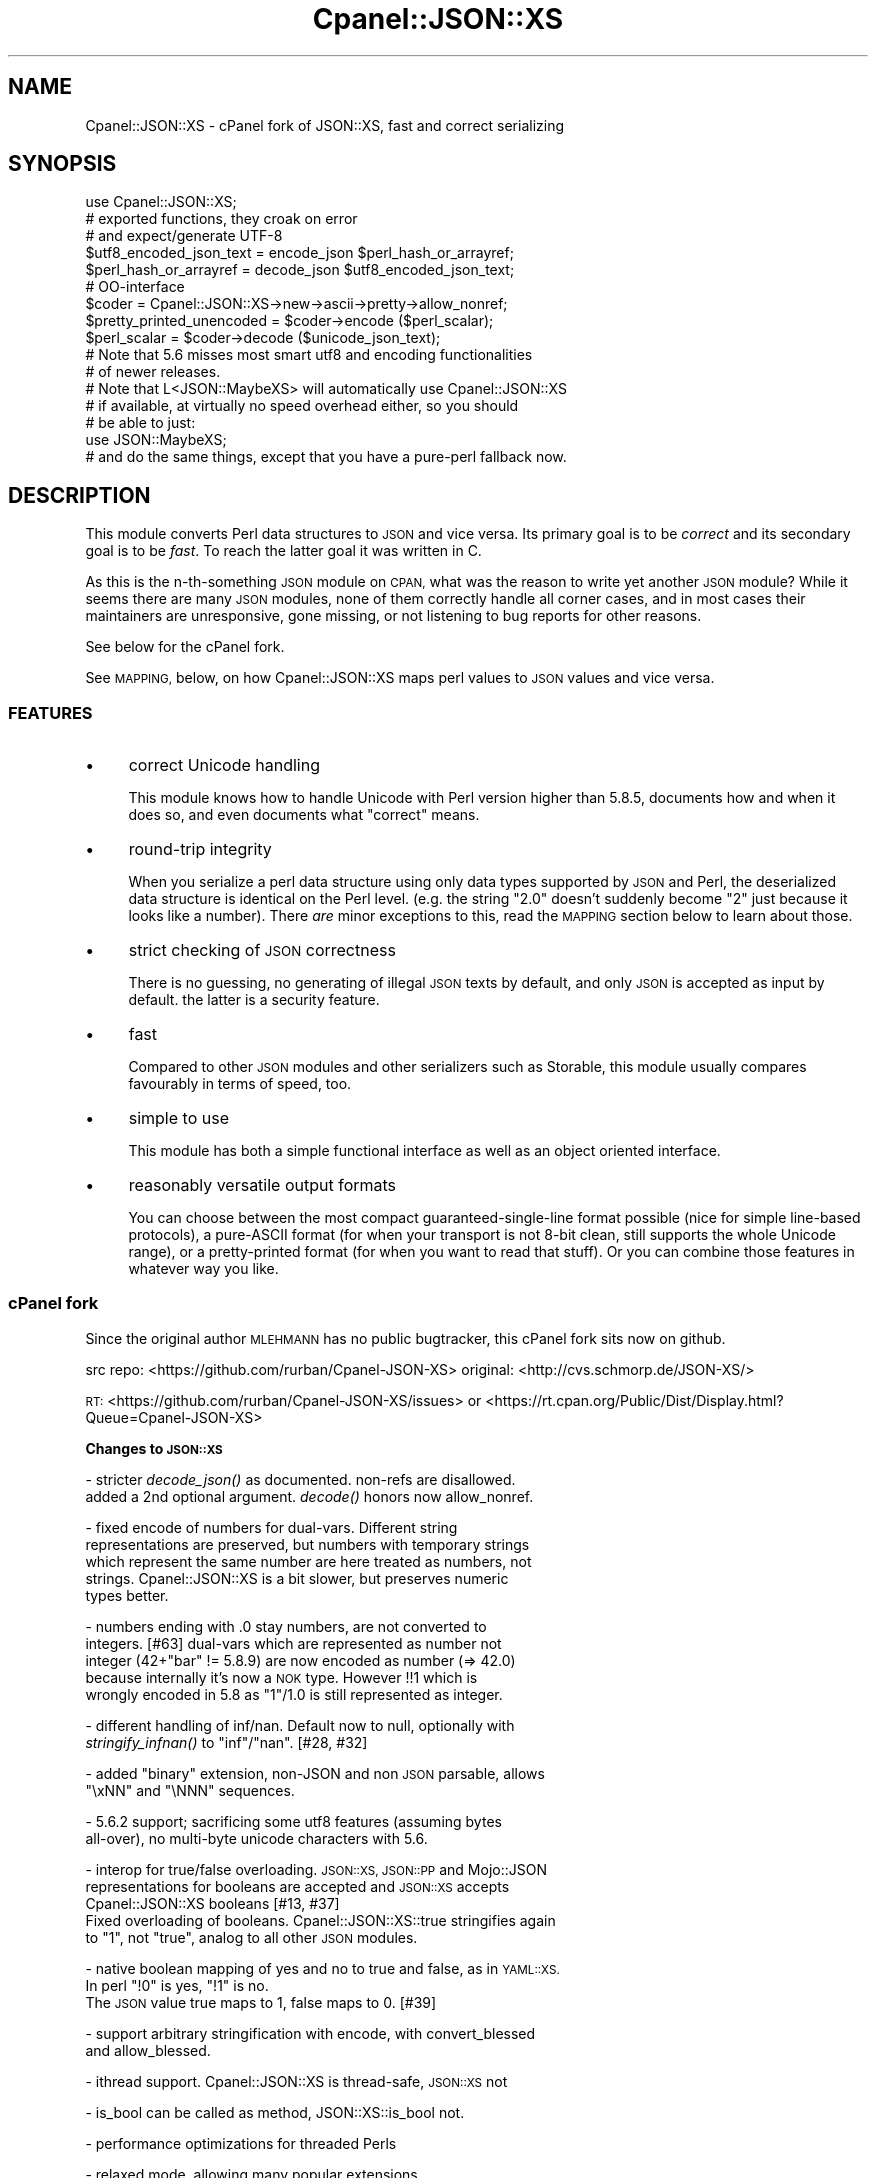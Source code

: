 .\" Automatically generated by Pod::Man 4.09 (Pod::Simple 3.35)
.\"
.\" Standard preamble:
.\" ========================================================================
.de Sp \" Vertical space (when we can't use .PP)
.if t .sp .5v
.if n .sp
..
.de Vb \" Begin verbatim text
.ft CW
.nf
.ne \\$1
..
.de Ve \" End verbatim text
.ft R
.fi
..
.\" Set up some character translations and predefined strings.  \*(-- will
.\" give an unbreakable dash, \*(PI will give pi, \*(L" will give a left
.\" double quote, and \*(R" will give a right double quote.  \*(C+ will
.\" give a nicer C++.  Capital omega is used to do unbreakable dashes and
.\" therefore won't be available.  \*(C` and \*(C' expand to `' in nroff,
.\" nothing in troff, for use with C<>.
.tr \(*W-
.ds C+ C\v'-.1v'\h'-1p'\s-2+\h'-1p'+\s0\v'.1v'\h'-1p'
.ie n \{\
.    ds -- \(*W-
.    ds PI pi
.    if (\n(.H=4u)&(1m=24u) .ds -- \(*W\h'-12u'\(*W\h'-12u'-\" diablo 10 pitch
.    if (\n(.H=4u)&(1m=20u) .ds -- \(*W\h'-12u'\(*W\h'-8u'-\"  diablo 12 pitch
.    ds L" ""
.    ds R" ""
.    ds C` ""
.    ds C' ""
'br\}
.el\{\
.    ds -- \|\(em\|
.    ds PI \(*p
.    ds L" ``
.    ds R" ''
.    ds C`
.    ds C'
'br\}
.\"
.\" Escape single quotes in literal strings from groff's Unicode transform.
.ie \n(.g .ds Aq \(aq
.el       .ds Aq '
.\"
.\" If the F register is >0, we'll generate index entries on stderr for
.\" titles (.TH), headers (.SH), subsections (.SS), items (.Ip), and index
.\" entries marked with X<> in POD.  Of course, you'll have to process the
.\" output yourself in some meaningful fashion.
.\"
.\" Avoid warning from groff about undefined register 'F'.
.de IX
..
.if !\nF .nr F 0
.if \nF>0 \{\
.    de IX
.    tm Index:\\$1\t\\n%\t"\\$2"
..
.    if !\nF==2 \{\
.        nr % 0
.        nr F 2
.    \}
.\}
.\"
.\" Accent mark definitions (@(#)ms.acc 1.5 88/02/08 SMI; from UCB 4.2).
.\" Fear.  Run.  Save yourself.  No user-serviceable parts.
.    \" fudge factors for nroff and troff
.if n \{\
.    ds #H 0
.    ds #V .8m
.    ds #F .3m
.    ds #[ \f1
.    ds #] \fP
.\}
.if t \{\
.    ds #H ((1u-(\\\\n(.fu%2u))*.13m)
.    ds #V .6m
.    ds #F 0
.    ds #[ \&
.    ds #] \&
.\}
.    \" simple accents for nroff and troff
.if n \{\
.    ds ' \&
.    ds ` \&
.    ds ^ \&
.    ds , \&
.    ds ~ ~
.    ds /
.\}
.if t \{\
.    ds ' \\k:\h'-(\\n(.wu*8/10-\*(#H)'\'\h"|\\n:u"
.    ds ` \\k:\h'-(\\n(.wu*8/10-\*(#H)'\`\h'|\\n:u'
.    ds ^ \\k:\h'-(\\n(.wu*10/11-\*(#H)'^\h'|\\n:u'
.    ds , \\k:\h'-(\\n(.wu*8/10)',\h'|\\n:u'
.    ds ~ \\k:\h'-(\\n(.wu-\*(#H-.1m)'~\h'|\\n:u'
.    ds / \\k:\h'-(\\n(.wu*8/10-\*(#H)'\z\(sl\h'|\\n:u'
.\}
.    \" troff and (daisy-wheel) nroff accents
.ds : \\k:\h'-(\\n(.wu*8/10-\*(#H+.1m+\*(#F)'\v'-\*(#V'\z.\h'.2m+\*(#F'.\h'|\\n:u'\v'\*(#V'
.ds 8 \h'\*(#H'\(*b\h'-\*(#H'
.ds o \\k:\h'-(\\n(.wu+\w'\(de'u-\*(#H)/2u'\v'-.3n'\*(#[\z\(de\v'.3n'\h'|\\n:u'\*(#]
.ds d- \h'\*(#H'\(pd\h'-\w'~'u'\v'-.25m'\f2\(hy\fP\v'.25m'\h'-\*(#H'
.ds D- D\\k:\h'-\w'D'u'\v'-.11m'\z\(hy\v'.11m'\h'|\\n:u'
.ds th \*(#[\v'.3m'\s+1I\s-1\v'-.3m'\h'-(\w'I'u*2/3)'\s-1o\s+1\*(#]
.ds Th \*(#[\s+2I\s-2\h'-\w'I'u*3/5'\v'-.3m'o\v'.3m'\*(#]
.ds ae a\h'-(\w'a'u*4/10)'e
.ds Ae A\h'-(\w'A'u*4/10)'E
.    \" corrections for vroff
.if v .ds ~ \\k:\h'-(\\n(.wu*9/10-\*(#H)'\s-2\u~\d\s+2\h'|\\n:u'
.if v .ds ^ \\k:\h'-(\\n(.wu*10/11-\*(#H)'\v'-.4m'^\v'.4m'\h'|\\n:u'
.    \" for low resolution devices (crt and lpr)
.if \n(.H>23 .if \n(.V>19 \
\{\
.    ds : e
.    ds 8 ss
.    ds o a
.    ds d- d\h'-1'\(ga
.    ds D- D\h'-1'\(hy
.    ds th \o'bp'
.    ds Th \o'LP'
.    ds ae ae
.    ds Ae AE
.\}
.rm #[ #] #H #V #F C
.\" ========================================================================
.\"
.IX Title "Cpanel::JSON::XS 3pm"
.TH Cpanel::JSON::XS 3pm "2018-01-01" "perl v5.22.5" "Perl Programmers Reference Guide"
.\" For nroff, turn off justification.  Always turn off hyphenation; it makes
.\" way too many mistakes in technical documents.
.if n .ad l
.nh
.SH "NAME"
Cpanel::JSON::XS \- cPanel fork of JSON::XS, fast and correct serializing
.SH "SYNOPSIS"
.IX Header "SYNOPSIS"
.Vb 1
\& use Cpanel::JSON::XS;
\&
\& # exported functions, they croak on error
\& # and expect/generate UTF\-8
\&
\& $utf8_encoded_json_text = encode_json $perl_hash_or_arrayref;
\& $perl_hash_or_arrayref  = decode_json $utf8_encoded_json_text;
\&
\& # OO\-interface
\&
\& $coder = Cpanel::JSON::XS\->new\->ascii\->pretty\->allow_nonref;
\& $pretty_printed_unencoded = $coder\->encode ($perl_scalar);
\& $perl_scalar = $coder\->decode ($unicode_json_text);
\&
\& # Note that 5.6 misses most smart utf8 and encoding functionalities
\& # of newer releases.
\&
\& # Note that L<JSON::MaybeXS> will automatically use Cpanel::JSON::XS
\& # if available, at virtually no speed overhead either, so you should
\& # be able to just:
\& 
\& use JSON::MaybeXS;
\&
\& # and do the same things, except that you have a pure\-perl fallback now.
.Ve
.SH "DESCRIPTION"
.IX Header "DESCRIPTION"
This module converts Perl data structures to \s-1JSON\s0 and vice versa. Its
primary goal is to be \fIcorrect\fR and its secondary goal is to be
\&\fIfast\fR. To reach the latter goal it was written in C.
.PP
As this is the n\-th-something \s-1JSON\s0 module on \s-1CPAN,\s0 what was the reason
to write yet another \s-1JSON\s0 module? While it seems there are many \s-1JSON\s0
modules, none of them correctly handle all corner cases, and in most cases
their maintainers are unresponsive, gone missing, or not listening to bug
reports for other reasons.
.PP
See below for the cPanel fork.
.PP
See \s-1MAPPING,\s0 below, on how Cpanel::JSON::XS maps perl values to \s-1JSON\s0
values and vice versa.
.SS "\s-1FEATURES\s0"
.IX Subsection "FEATURES"
.IP "\(bu" 4
correct Unicode handling
.Sp
This module knows how to handle Unicode with Perl version higher than 5.8.5,
documents how and when it does so, and even documents what \*(L"correct\*(R" means.
.IP "\(bu" 4
round-trip integrity
.Sp
When you serialize a perl data structure using only data types supported
by \s-1JSON\s0 and Perl, the deserialized data structure is identical on the Perl
level. (e.g. the string \*(L"2.0\*(R" doesn't suddenly become \*(L"2\*(R" just because
it looks like a number). There \fIare\fR minor exceptions to this, read the
\&\s-1MAPPING\s0 section below to learn about those.
.IP "\(bu" 4
strict checking of \s-1JSON\s0 correctness
.Sp
There is no guessing, no generating of illegal \s-1JSON\s0 texts by default,
and only \s-1JSON\s0 is accepted as input by default. the latter is a security
feature.
.IP "\(bu" 4
fast
.Sp
Compared to other \s-1JSON\s0 modules and other serializers such as Storable,
this module usually compares favourably in terms of speed, too.
.IP "\(bu" 4
simple to use
.Sp
This module has both a simple functional interface as well as an object
oriented interface.
.IP "\(bu" 4
reasonably versatile output formats
.Sp
You can choose between the most compact guaranteed-single-line format
possible (nice for simple line-based protocols), a pure-ASCII format
(for when your transport is not 8\-bit clean, still supports the whole
Unicode range), or a pretty-printed format (for when you want to read that
stuff). Or you can combine those features in whatever way you like.
.SS "cPanel fork"
.IX Subsection "cPanel fork"
Since the original author \s-1MLEHMANN\s0 has no public
bugtracker, this cPanel fork sits now on github.
.PP
src repo: <https://github.com/rurban/Cpanel\-JSON\-XS>
original: <http://cvs.schmorp.de/JSON\-XS/>
.PP
\&\s-1RT:\s0       <https://github.com/rurban/Cpanel\-JSON\-XS/issues>
or        <https://rt.cpan.org/Public/Dist/Display.html?Queue=Cpanel\-JSON\-XS>
.PP
\&\fBChanges to \s-1JSON::XS\s0\fR
.PP
\&\- stricter \fIdecode_json()\fR as documented. non-refs are disallowed.
  added a 2nd optional argument. \fIdecode()\fR honors now allow_nonref.
.PP
\&\- fixed encode of numbers for dual-vars. Different string
  representations are preserved, but numbers with temporary strings
  which represent the same number are here treated as numbers, not
  strings. Cpanel::JSON::XS is a bit slower, but preserves numeric
  types better.
.PP
\&\- numbers ending with .0 stay numbers, are not converted to
  integers. [#63] dual-vars which are represented as number not
  integer (42+\*(L"bar\*(R" != 5.8.9) are now encoded as number (=> 42.0)
  because internally it's now a \s-1NOK\s0 type.  However !!1 which is
  wrongly encoded in 5.8 as \*(L"1\*(R"/1.0 is still represented as integer.
.PP
\&\- different handling of inf/nan. Default now to null, optionally with
  \fIstringify_infnan()\fR to \*(L"inf\*(R"/\*(L"nan\*(R". [#28, #32]
.PP
\&\- added \f(CW\*(C`binary\*(C'\fR extension, non-JSON and non \s-1JSON\s0 parsable, allows
  \f(CW\*(C`\exNN\*(C'\fR and \f(CW\*(C`\eNNN\*(C'\fR sequences.
.PP
\&\- 5.6.2 support; sacrificing some utf8 features (assuming bytes
  all-over), no multi-byte unicode characters with 5.6.
.PP
\&\- interop for true/false overloading. \s-1JSON::XS, JSON::PP\s0 and Mojo::JSON 
  representations for booleans are accepted and \s-1JSON::XS\s0 accepts
  Cpanel::JSON::XS booleans [#13, #37]
  Fixed overloading of booleans. Cpanel::JSON::XS::true stringifies again
  to \*(L"1\*(R", not \*(L"true\*(R", analog to all other \s-1JSON\s0 modules.
.PP
\&\- native boolean mapping of yes and no to true and false, as in \s-1YAML::XS.\s0
  In perl \f(CW\*(C`!0\*(C'\fR is yes, \f(CW\*(C`!1\*(C'\fR is no.
  The \s-1JSON\s0 value true maps to 1, false maps to 0. [#39]
.PP
\&\- support arbitrary stringification with encode, with convert_blessed
  and allow_blessed.
.PP
\&\- ithread support. Cpanel::JSON::XS is thread-safe, \s-1JSON::XS\s0 not
.PP
\&\- is_bool can be called as method, JSON::XS::is_bool not.
.PP
\&\- performance optimizations for threaded Perls
.PP
\&\- relaxed mode, allowing many popular extensions
.PP
\&\- additional fixes for:
.PP
.Vb 1
\&  \- [cpan #88061] AIX atof without USE_LONG_DOUBLE
\&
\&  \- #10 unshare_hek crash
\&
\&  \- #7, #29 avoid re\-blessing where possible. It fails in JSON::XS for
\&   READONLY values, i.e. restricted hashes.
\&
\&  \- #41 overloading of booleans, use the object not the reference.
\&
\&  \- #62 \-Dusequadmath conversion and no SEGV.
\&
\&  \- #72 parsing of values followed \e0, like 1\e0 does fail.
\&
\&  \- #72 parsing of illegal unicode or non\-unicode characters.
\&
\&  \- #96 locale\-insensitive numeric conversion
.Ve
.PP
\&\- public maintenance and bugtracker
.PP
\&\- use ppport.h, sanify \s-1XS\s0.xs comment styles, harness C coding style
.PP
\&\- common::sense is optional. When available it is not used in the
  published production module, just during development and testing.
.PP
\&\- extended testsuite, passes all http://seriot.ch/parsing_json.html
  tests.  In fact it is the only know \s-1JSON\s0 decoder which does so,
  while also being the fastest.
.PP
\&\- support many more options and methods from \s-1JSON::PP:\s0
  stringify_infnan, allow_unknown, allow_stringify, allow_barekey,
  encode_stringify, allow_bignum, allow_singlequote, sort_by
  (partially), escape_slash, convert_blessed, ...  optional
  decode_json(, allow_nonref) arg.
  relaxed implements allow_dupkeys.
.PP
\&\- support all 5 unicode \s-1BOM\s0's: \s-1UTF\-8, UTF\-16LE, UTF\-16BE, UTF\-32LE,\s0
  \s-1UTF\-32BE,\s0 encoding internally to \s-1UTF\-8.\s0
.SH "FUNCTIONAL INTERFACE"
.IX Header "FUNCTIONAL INTERFACE"
The following convenience methods are provided by this module. They are
exported by default:
.ie n .IP "$json_text = encode_json $perl_scalar" 4
.el .IP "\f(CW$json_text\fR = encode_json \f(CW$perl_scalar\fR" 4
.IX Item "$json_text = encode_json $perl_scalar"
Converts the given Perl data structure to a \s-1UTF\-8\s0 encoded, binary string
(that is, the string contains octets only). Croaks on error.
.Sp
This function call is functionally identical to:
.Sp
.Vb 1
\&   $json_text = Cpanel::JSON::XS\->new\->utf8\->encode ($perl_scalar)
.Ve
.Sp
Except being faster.
.ie n .IP "$perl_scalar = decode_json $json_text [, $allow_nonref ]" 4
.el .IP "\f(CW$perl_scalar\fR = decode_json \f(CW$json_text\fR [, \f(CW$allow_nonref\fR ]" 4
.IX Item "$perl_scalar = decode_json $json_text [, $allow_nonref ]"
The opposite of \f(CW\*(C`encode_json\*(C'\fR: expects an \s-1UTF\-8\s0 (binary) string of an
json reference and tries to parse that as an \s-1UTF\-8\s0 encoded \s-1JSON\s0 text,
returning the resulting reference. Croaks on error.
.Sp
This function call is functionally identical to:
.Sp
.Vb 1
\&   $perl_scalar = Cpanel::JSON::XS\->new\->utf8\->decode ($json_text)
.Ve
.Sp
except being faster.
.Sp
Note that older decode_json versions in Cpanel::JSON::XS older than
3.0116 and \s-1JSON::XS\s0 did not set allow_nonref but allowed them due to a
bug in the decoder.
.Sp
If the new optional \f(CW$allow_nonref\fR argument is set and not false, the
allow_nonref option will be set and the function will act is described
as in the relaxed \s-1RFC 7159\s0 allowing all values such as objects,
arrays, strings, numbers, \*(L"null\*(R", \*(L"true\*(R", and \*(L"false\*(R".
.ie n .IP "$is_boolean = Cpanel::JSON::XS::is_bool $scalar" 4
.el .IP "\f(CW$is_boolean\fR = Cpanel::JSON::XS::is_bool \f(CW$scalar\fR" 4
.IX Item "$is_boolean = Cpanel::JSON::XS::is_bool $scalar"
Returns true if the passed scalar represents either \f(CW\*(C`JSON::XS::true\*(C'\fR
or \f(CW\*(C`JSON::XS::false\*(C'\fR, two constants that act like \f(CW1\fR and \f(CW0\fR,
respectively and are used to represent \s-1JSON\s0 \f(CW\*(C`true\*(C'\fR and \f(CW\*(C`false\*(C'\fR
values in Perl.
.Sp
See \s-1MAPPING,\s0 below, for more information on how \s-1JSON\s0 values are mapped
to Perl.
.SH "DEPRECATED FUNCTIONS"
.IX Header "DEPRECATED FUNCTIONS"
.IP "from_json" 4
.IX Item "from_json"
from_json has been renamed to decode_json
.IP "to_json" 4
.IX Item "to_json"
to_json has been renamed to encode_json
.SH "A FEW NOTES ON UNICODE AND PERL"
.IX Header "A FEW NOTES ON UNICODE AND PERL"
Since this often leads to confusion, here are a few very clear words on
how Unicode works in Perl, modulo bugs.
.IP "1. Perl strings can store characters with ordinal values > 255." 4
.IX Item "1. Perl strings can store characters with ordinal values > 255."
This enables you to store Unicode characters as single characters in a
Perl string \- very natural.
.IP "2. Perl does \fInot\fR associate an encoding with your strings." 4
.IX Item "2. Perl does not associate an encoding with your strings."
\&... until you force it to, e.g. when matching it against a regex, or
printing the scalar to a file, in which case Perl either interprets
your string as locale-encoded text, octets/binary, or as Unicode,
depending on various settings. In no case is an encoding stored
together with your data, it is \fIuse\fR that decides encoding, not any
magical meta data.
.IP "3. The internal utf\-8 flag has no meaning with regards to the encoding of your string." 4
.IX Item "3. The internal utf-8 flag has no meaning with regards to the encoding of your string."
.PD 0
.ie n .IP "4. A ""Unicode String"" is simply a string where each character can be validly interpreted as a Unicode code point." 4
.el .IP "4. A ``Unicode String'' is simply a string where each character can be validly interpreted as a Unicode code point." 4
.IX Item "4. A Unicode String is simply a string where each character can be validly interpreted as a Unicode code point."
.PD
If you have \s-1UTF\-8\s0 encoded data, it is no longer a Unicode string, but
a Unicode string encoded in \s-1UTF\-8,\s0 giving you a binary string.
.ie n .IP "5. A string containing ""high"" (> 255) character values is \fInot\fR a \s-1UTF\-8\s0 string." 4
.el .IP "5. A string containing ``high'' (> 255) character values is \fInot\fR a \s-1UTF\-8\s0 string." 4
.IX Item "5. A string containing high (> 255) character values is not a UTF-8 string."
.PD 0
.IP "6. Unicode noncharacters only warn, as in core." 4
.IX Item "6. Unicode noncharacters only warn, as in core."
.PD
The 66 Unicode noncharacters U+FDD0..U+FDEF, and U+*FFFE, U+*FFFF just
warn, see <http://www.unicode.org/versions/corrigendum9.html>.  But
illegal surrogate pairs fail to parse.
.IP "7. Raw non-Unicode characters above U+10FFFF are disallowed." 4
.IX Item "7. Raw non-Unicode characters above U+10FFFF are disallowed."
Raw non-Unicode characters outside the valid unicode range fail to
parse, because \*(L"A string is a sequence of zero or more Unicode
characters\*(R" \s-1RFC 7159\s0 section 1 and "\s-1JSON\s0 text \s-1SHALL\s0 be encoded in
Unicode \s-1RFC 7159\s0 section 8.1. We use now the \s-1UTF8_DISALLOW_SUPER\s0
flag when parsing unicode.
.PP
I hope this helps :)
.SH "OBJECT-ORIENTED INTERFACE"
.IX Header "OBJECT-ORIENTED INTERFACE"
The object oriented interface lets you configure your own encoding or
decoding style, within the limits of supported formats.
.ie n .IP "$json = new Cpanel::JSON::XS" 4
.el .IP "\f(CW$json\fR = new Cpanel::JSON::XS" 4
.IX Item "$json = new Cpanel::JSON::XS"
Creates a new \s-1JSON\s0 object that can be used to de/encode \s-1JSON\s0
strings. All boolean flags described below are by default \fIdisabled\fR.
.Sp
The mutators for flags all return the \s-1JSON\s0 object again and thus calls can
be chained:
.Sp
.Vb 2
\&   my $json = Cpanel::JSON::XS\->new\->utf8\->space_after\->encode ({a => [1,2]})
\&   => {"a": [1, 2]}
.Ve
.ie n .IP "$json = $json\->ascii ([$enable])" 4
.el .IP "\f(CW$json\fR = \f(CW$json\fR\->ascii ([$enable])" 4
.IX Item "$json = $json->ascii ([$enable])"
.PD 0
.ie n .IP "$enabled = $json\->get_ascii" 4
.el .IP "\f(CW$enabled\fR = \f(CW$json\fR\->get_ascii" 4
.IX Item "$enabled = $json->get_ascii"
.PD
If \f(CW$enable\fR is true (or missing), then the \f(CW\*(C`encode\*(C'\fR method will not
generate characters outside the code range \f(CW0..127\fR (which is \s-1ASCII\s0). Any
Unicode characters outside that range will be escaped using either a
single \f(CW\*(C`\euXXXX\*(C'\fR (\s-1BMP\s0 characters) or a double \f(CW\*(C`\euHHHH\euLLLLL\*(C'\fR escape sequence,
as per \s-1RFC4627.\s0 The resulting encoded \s-1JSON\s0 text can be treated as a native
Unicode string, an ascii-encoded, latin1\-encoded or \s-1UTF\-8\s0 encoded string,
or any other superset of \s-1ASCII.\s0
.Sp
If \f(CW$enable\fR is false, then the \f(CW\*(C`encode\*(C'\fR method will not escape Unicode
characters unless required by the \s-1JSON\s0 syntax or other flags. This results
in a faster and more compact format.
.Sp
See also the section \fI\s-1ENCODING/CODESET FLAG NOTES\s0\fR later in this
document.
.Sp
The main use for this flag is to produce \s-1JSON\s0 texts that can be
transmitted over a 7\-bit channel, as the encoded \s-1JSON\s0 texts will not
contain any 8 bit characters.
.Sp
.Vb 2
\&  Cpanel::JSON::XS\->new\->ascii (1)\->encode ([chr 0x10401])
\&  => ["\eud801\eudc01"]
.Ve
.ie n .IP "$json = $json\->latin1 ([$enable])" 4
.el .IP "\f(CW$json\fR = \f(CW$json\fR\->latin1 ([$enable])" 4
.IX Item "$json = $json->latin1 ([$enable])"
.PD 0
.ie n .IP "$enabled = $json\->get_latin1" 4
.el .IP "\f(CW$enabled\fR = \f(CW$json\fR\->get_latin1" 4
.IX Item "$enabled = $json->get_latin1"
.PD
If \f(CW$enable\fR is true (or missing), then the \f(CW\*(C`encode\*(C'\fR method will encode
the resulting \s-1JSON\s0 text as latin1 (or \s-1ISO\-8859\-1\s0), escaping any characters
outside the code range \f(CW0..255\fR. The resulting string can be treated as a
latin1\-encoded \s-1JSON\s0 text or a native Unicode string. The \f(CW\*(C`decode\*(C'\fR method
will not be affected in any way by this flag, as \f(CW\*(C`decode\*(C'\fR by default
expects Unicode, which is a strict superset of latin1.
.Sp
If \f(CW$enable\fR is false, then the \f(CW\*(C`encode\*(C'\fR method will not escape Unicode
characters unless required by the \s-1JSON\s0 syntax or other flags.
.Sp
See also the section \fI\s-1ENCODING/CODESET FLAG NOTES\s0\fR later in this
document.
.Sp
The main use for this flag is efficiently encoding binary data as \s-1JSON\s0
text, as most octets will not be escaped, resulting in a smaller encoded
size. The disadvantage is that the resulting \s-1JSON\s0 text is encoded
in latin1 (and must correctly be treated as such when storing and
transferring), a rare encoding for \s-1JSON.\s0 It is therefore most useful when
you want to store data structures known to contain binary data efficiently
in files or databases, not when talking to other \s-1JSON\s0 encoders/decoders.
.Sp
.Vb 2
\&  Cpanel::JSON::XS\->new\->latin1\->encode (["\ex{89}\ex{abc}"]
\&  => ["\ex{89}\e\eu0abc"]    # (perl syntax, U+abc escaped, U+89 not)
.Ve
.ie n .IP "$json = $json\->binary ([$enable])" 4
.el .IP "\f(CW$json\fR = \f(CW$json\fR\->binary ([$enable])" 4
.IX Item "$json = $json->binary ([$enable])"
.PD 0
.ie n .IP "$enabled = $json = $json\->get_binary" 4
.el .IP "\f(CW$enabled\fR = \f(CW$json\fR = \f(CW$json\fR\->get_binary" 4
.IX Item "$enabled = $json = $json->get_binary"
.PD
If the \f(CW$enable\fR argument is true (or missing), then the \f(CW\*(C`encode\*(C'\fR
method will not try to detect an \s-1UTF\-8\s0 encoding in any \s-1JSON\s0 string, it
will strictly interpret it as byte sequence.  The result might contain
new \f(CW\*(C`\exNN\*(C'\fR sequences, which is \fBunparsable \s-1JSON\s0\fR.  The \f(CW\*(C`decode\*(C'\fR
method forbids \f(CW\*(C`\euNNNN\*(C'\fR sequences and accepts \f(CW\*(C`\exNN\*(C'\fR and octal
\&\f(CW\*(C`\eNNN\*(C'\fR sequences.
.Sp
There is also a special logic for perl 5.6 and utf8. 5.6 encodes any
string to utf\-8 automatically when seeing a codepoint >= \f(CW0x80\fR and
< \f(CW0x100\fR. With the binary flag enabled decode the perl utf8 encoded
string to the original byte encoding and encode this with \f(CW\*(C`\exNN\*(C'\fR
escapes. This will result to the same encodings as with newer
perls. But note that binary multi-byte codepoints with 5.6 will
result in \f(CW\*(C`illegal unicode character in binary string\*(C'\fR errors,
unlike with newer perls.
.Sp
If \f(CW$enable\fR is false, then the \f(CW\*(C`encode\*(C'\fR method will smartly try to
detect Unicode characters unless required by the \s-1JSON\s0 syntax or other
flags and hex and octal sequences are forbidden.
.Sp
See also the section \fI\s-1ENCODING/CODESET FLAG NOTES\s0\fR later in this
document.
.Sp
The main use for this flag is to avoid the smart unicode detection and
possible double encoding. The disadvantage is that the resulting \s-1JSON\s0
text is encoded in new \f(CW\*(C`\exNN\*(C'\fR and in latin1 characters and must
correctly be treated as such when storing and transferring, a rare
encoding for \s-1JSON.\s0 It will produce non-readable \s-1JSON\s0 strings in the
browser.  It is therefore most useful when you want to store data
structures known to contain binary data efficiently in files or
databases, not when talking to other \s-1JSON\s0 encoders/decoders.  The
binary decoding method can also be used when an encoder produced a
non-JSON conformant hex or octal encoding \f(CW\*(C`\exNN\*(C'\fR or \f(CW\*(C`\eNNN\*(C'\fR.
.Sp
.Vb 3
\&  Cpanel::JSON::XS\->new\->binary\->encode (["\ex{89}\ex{abc}"])
\&  5.6:   Error: malformed or illegal unicode character in binary string
\&  >=5.8: [\*(Aq\ex89\exe0\exaa\exbc\*(Aq]
\&
\&  Cpanel::JSON::XS\->new\->binary\->encode (["\ex{89}\ex{bc}"])
\&  => ["\ex89\exbc"]
\&
\&  Cpanel::JSON::XS\->new\->binary\->decode (["\ex89\eua001"])
\&  Error: malformed or illegal unicode character in binary string
\&
\&  Cpanel::JSON::XS\->new\->decode (["\ex89"])
\&  Error: illegal hex character in non\-binary string
.Ve
.ie n .IP "$json = $json\->utf8 ([$enable])" 4
.el .IP "\f(CW$json\fR = \f(CW$json\fR\->utf8 ([$enable])" 4
.IX Item "$json = $json->utf8 ([$enable])"
.PD 0
.ie n .IP "$enabled = $json\->get_utf8" 4
.el .IP "\f(CW$enabled\fR = \f(CW$json\fR\->get_utf8" 4
.IX Item "$enabled = $json->get_utf8"
.PD
If \f(CW$enable\fR is true (or missing), then the \f(CW\*(C`encode\*(C'\fR method will encode
the \s-1JSON\s0 result into \s-1UTF\-8,\s0 as required by many protocols, while the
\&\f(CW\*(C`decode\*(C'\fR method expects to be handled an UTF\-8\-encoded string.  Please
note that UTF\-8\-encoded strings do not contain any characters outside the
range \f(CW0..255\fR, they are thus useful for bytewise/binary I/O. In future
versions, enabling this option might enable autodetection of the \s-1UTF\-16\s0
and \s-1UTF\-32\s0 encoding families, as described in \s-1RFC4627.\s0
.Sp
If \f(CW$enable\fR is false, then the \f(CW\*(C`encode\*(C'\fR method will return the \s-1JSON\s0
string as a (non-encoded) Unicode string, while \f(CW\*(C`decode\*(C'\fR expects thus a
Unicode string.  Any decoding or encoding (e.g. to \s-1UTF\-8\s0 or \s-1UTF\-16\s0) needs
to be done yourself, e.g. using the Encode module.
.Sp
See also the section \fI\s-1ENCODING/CODESET FLAG NOTES\s0\fR later in this
document.
.Sp
Example, output UTF\-16BE\-encoded \s-1JSON:\s0
.Sp
.Vb 2
\&  use Encode;
\&  $jsontext = encode "UTF\-16BE", Cpanel::JSON::XS\->new\->encode ($object);
.Ve
.Sp
Example, decode UTF\-32LE\-encoded \s-1JSON:\s0
.Sp
.Vb 2
\&  use Encode;
\&  $object = Cpanel::JSON::XS\->new\->decode (decode "UTF\-32LE", $jsontext);
.Ve
.ie n .IP "$json = $json\->pretty ([$enable])" 4
.el .IP "\f(CW$json\fR = \f(CW$json\fR\->pretty ([$enable])" 4
.IX Item "$json = $json->pretty ([$enable])"
This enables (or disables) all of the \f(CW\*(C`indent\*(C'\fR, \f(CW\*(C`space_before\*(C'\fR and
\&\f(CW\*(C`space_after\*(C'\fR (and in the future possibly more) flags in one call to
generate the most readable (or most compact) form possible.
.Sp
Example, pretty-print some simple structure:
.Sp
.Vb 8
\&   my $json = Cpanel::JSON::XS\->new\->pretty(1)\->encode ({a => [1,2]})
\&   =>
\&   {
\&      "a" : [
\&         1,
\&         2
\&      ]
\&   }
.Ve
.ie n .IP "$json = $json\->indent ([$enable])" 4
.el .IP "\f(CW$json\fR = \f(CW$json\fR\->indent ([$enable])" 4
.IX Item "$json = $json->indent ([$enable])"
.PD 0
.ie n .IP "$enabled = $json\->get_indent" 4
.el .IP "\f(CW$enabled\fR = \f(CW$json\fR\->get_indent" 4
.IX Item "$enabled = $json->get_indent"
.PD
If \f(CW$enable\fR is true (or missing), then the \f(CW\*(C`encode\*(C'\fR method will use
a multiline format as output, putting every array member or
object/hash key-value pair into its own line, indenting them properly.
.Sp
If \f(CW$enable\fR is false, no newlines or indenting will be produced, and the
resulting \s-1JSON\s0 text is guaranteed not to contain any \f(CW\*(C`newlines\*(C'\fR.
.Sp
This setting has no effect when decoding \s-1JSON\s0 texts.
.ie n .IP "$json = $json\->space_before ([$enable])" 4
.el .IP "\f(CW$json\fR = \f(CW$json\fR\->space_before ([$enable])" 4
.IX Item "$json = $json->space_before ([$enable])"
.PD 0
.ie n .IP "$enabled = $json\->get_space_before" 4
.el .IP "\f(CW$enabled\fR = \f(CW$json\fR\->get_space_before" 4
.IX Item "$enabled = $json->get_space_before"
.PD
If \f(CW$enable\fR is true (or missing), then the \f(CW\*(C`encode\*(C'\fR method will add an extra
optional space before the \f(CW\*(C`:\*(C'\fR separating keys from values in \s-1JSON\s0 objects.
.Sp
If \f(CW$enable\fR is false, then the \f(CW\*(C`encode\*(C'\fR method will not add any extra
space at those places.
.Sp
This setting has no effect when decoding \s-1JSON\s0 texts. You will also
most likely combine this setting with \f(CW\*(C`space_after\*(C'\fR.
.Sp
Example, space_before enabled, space_after and indent disabled:
.Sp
.Vb 1
\&   {"key" :"value"}
.Ve
.ie n .IP "$json = $json\->space_after ([$enable])" 4
.el .IP "\f(CW$json\fR = \f(CW$json\fR\->space_after ([$enable])" 4
.IX Item "$json = $json->space_after ([$enable])"
.PD 0
.ie n .IP "$enabled = $json\->get_space_after" 4
.el .IP "\f(CW$enabled\fR = \f(CW$json\fR\->get_space_after" 4
.IX Item "$enabled = $json->get_space_after"
.PD
If \f(CW$enable\fR is true (or missing), then the \f(CW\*(C`encode\*(C'\fR method will add
an extra optional space after the \f(CW\*(C`:\*(C'\fR separating keys from values in
\&\s-1JSON\s0 objects and extra whitespace after the \f(CW\*(C`,\*(C'\fR separating key-value
pairs and array members.
.Sp
If \f(CW$enable\fR is false, then the \f(CW\*(C`encode\*(C'\fR method will not add any extra
space at those places.
.Sp
This setting has no effect when decoding \s-1JSON\s0 texts.
.Sp
Example, space_before and indent disabled, space_after enabled:
.Sp
.Vb 1
\&   {"key": "value"}
.Ve
.ie n .IP "$json = $json\->relaxed ([$enable])" 4
.el .IP "\f(CW$json\fR = \f(CW$json\fR\->relaxed ([$enable])" 4
.IX Item "$json = $json->relaxed ([$enable])"
.PD 0
.ie n .IP "$enabled = $json\->get_relaxed" 4
.el .IP "\f(CW$enabled\fR = \f(CW$json\fR\->get_relaxed" 4
.IX Item "$enabled = $json->get_relaxed"
.PD
If \f(CW$enable\fR is true (or missing), then \f(CW\*(C`decode\*(C'\fR will accept some
extensions to normal \s-1JSON\s0 syntax (see below). \f(CW\*(C`encode\*(C'\fR will not be
affected in anyway. \fIBe aware that this option makes you accept invalid
\&\s-1JSON\s0 texts as if they were valid!\fR. I suggest only to use this option to
parse application-specific files written by humans (configuration files,
resource files etc.)
.Sp
If \f(CW$enable\fR is false (the default), then \f(CW\*(C`decode\*(C'\fR will only accept
valid \s-1JSON\s0 texts.
.Sp
Currently accepted extensions are:
.RS 4
.IP "\(bu" 4
list items can have an end-comma
.Sp
\&\s-1JSON\s0 \fIseparates\fR array elements and key-value pairs with commas. This
can be annoying if you write \s-1JSON\s0 texts manually and want to be able to
quickly append elements, so this extension accepts comma at the end of
such items not just between them:
.Sp
.Vb 8
\&   [
\&      1,
\&      2, <\- this comma not normally allowed
\&   ]
\&   {
\&      "k1": "v1",
\&      "k2": "v2", <\- this comma not normally allowed
\&   }
.Ve
.IP "\(bu" 4
shell-style '#'\-comments
.Sp
Whenever \s-1JSON\s0 allows whitespace, shell-style comments are additionally
allowed. They are terminated by the first carriage-return or line-feed
character, after which more white-space and comments are allowed.
.Sp
.Vb 4
\&  [
\&     1, # this comment not allowed in JSON
\&        # neither this one...
\&  ]
.Ve
.IP "\(bu" 4
literal \s-1ASCII TAB\s0 characters in strings
.Sp
Literal \s-1ASCII TAB\s0 characters are now allowed in strings (and treated as
\&\f(CW\*(C`\et\*(C'\fR) in relaxed mode. Despite \s-1JSON\s0 mandates, that \s-1TAB\s0 character is
substituted for \*(L"\et\*(R" sequence.
.Sp
.Vb 4
\&  [
\&     "Hello\etWorld",
\&     "Hello<TAB>World", # literal <TAB> would not normally be allowed
\&  ]
.Ve
.IP "\(bu" 4
allow_singlequote
.Sp
Single quotes are accepted instead of double quotes. See the
\&\*(L"allow_singlequote\*(R" option.
.Sp
.Vb 3
\&    { "foo":\*(Aqbar\*(Aq }
\&    { \*(Aqfoo\*(Aq:"bar" }
\&    { \*(Aqfoo\*(Aq:\*(Aqbar\*(Aq }
.Ve
.IP "\(bu" 4
allow_barekey
.Sp
Accept unquoted object keys instead of with mandatory double quotes. See the
\&\*(L"allow_barekey\*(R" option.
.Sp
.Vb 1
\&    { foo:"bar" }
.Ve
.IP "\(bu" 4
duplicate keys
.Sp
With relaxed decoding of duplicate keys does not error and are silently accepted.
See <http://seriot.ch/parsing_json.php#24>:
\&\s-1RFC 7159\s0 section 4: \*(L"The names within an object should be unique.\*(R"
.RE
.RS 4
.RE
.ie n .IP "$json = $json\->canonical ([$enable])" 4
.el .IP "\f(CW$json\fR = \f(CW$json\fR\->canonical ([$enable])" 4
.IX Item "$json = $json->canonical ([$enable])"
.PD 0
.ie n .IP "$enabled = $json\->get_canonical" 4
.el .IP "\f(CW$enabled\fR = \f(CW$json\fR\->get_canonical" 4
.IX Item "$enabled = $json->get_canonical"
.PD
If \f(CW$enable\fR is true (or missing), then the \f(CW\*(C`encode\*(C'\fR method will
output \s-1JSON\s0 objects by sorting their keys. This is adding a
comparatively high overhead.
.Sp
If \f(CW$enable\fR is false, then the \f(CW\*(C`encode\*(C'\fR method will output key-value
pairs in the order Perl stores them (which will likely change between runs
of the same script, and can change even within the same run from 5.18
onwards).
.Sp
This option is useful if you want the same data structure to be encoded as
the same \s-1JSON\s0 text (given the same overall settings). If it is disabled,
the same hash might be encoded differently even if contains the same data,
as key-value pairs have no inherent ordering in Perl.
.Sp
This setting has no effect when decoding \s-1JSON\s0 texts.
.Sp
This setting has currently no effect on tied hashes.
.ie n .IP "$json = $json\->sort_by (undef, 0, 1 or a block)" 4
.el .IP "\f(CW$json\fR = \f(CW$json\fR\->sort_by (undef, 0, 1 or a block)" 4
.IX Item "$json = $json->sort_by (undef, 0, 1 or a block)"
This currently only (un)sets the \f(CW\*(C`canonical\*(C'\fR option, and ignores
custom sort blocks.
.Sp
This setting has no effect when decoding \s-1JSON\s0 texts.
.Sp
This setting has currently no effect on tied hashes.
.ie n .IP "$json = $json\->escape_slash ([$enable])" 4
.el .IP "\f(CW$json\fR = \f(CW$json\fR\->escape_slash ([$enable])" 4
.IX Item "$json = $json->escape_slash ([$enable])"
.PD 0
.ie n .IP "$enabled = $json\->get_escape_slash" 4
.el .IP "\f(CW$enabled\fR = \f(CW$json\fR\->get_escape_slash" 4
.IX Item "$enabled = $json->get_escape_slash"
.PD
According to the \s-1JSON\s0 Grammar, the \fIforward slash\fR character (U+002F)
\&\f(CW"/"\fR need to be escaped.  But by default strings are encoded without
escaping slashes in all perl \s-1JSON\s0 encoders.
.Sp
If \f(CW$enable\fR is true (or missing), then \f(CW\*(C`encode\*(C'\fR will escape slashes,
\&\f(CW"\e/"\fR.
.Sp
This setting has no effect when decoding \s-1JSON\s0 texts.
.ie n .IP "$json = $json\->allow_singlequote ([$enable])" 4
.el .IP "\f(CW$json\fR = \f(CW$json\fR\->allow_singlequote ([$enable])" 4
.IX Item "$json = $json->allow_singlequote ([$enable])"
.PD 0
.ie n .IP "$enabled = $json\->get_allow_singlequote" 4
.el .IP "\f(CW$enabled\fR = \f(CW$json\fR\->get_allow_singlequote" 4
.IX Item "$enabled = $json->get_allow_singlequote"
.PD
.Vb 1
\&    $json = $json\->allow_singlequote([$enable])
.Ve
.Sp
If \f(CW$enable\fR is true (or missing), then \f(CW\*(C`decode\*(C'\fR will accept
\&\s-1JSON\s0 strings quoted by single quotations that are invalid \s-1JSON\s0
format.
.Sp
.Vb 3
\&    $json\->allow_singlequote\->decode({"foo":\*(Aqbar\*(Aq});
\&    $json\->allow_singlequote\->decode({\*(Aqfoo\*(Aq:"bar"});
\&    $json\->allow_singlequote\->decode({\*(Aqfoo\*(Aq:\*(Aqbar\*(Aq});
.Ve
.Sp
This is also enabled with \f(CW\*(C`relaxed\*(C'\fR.
As same as the \f(CW\*(C`relaxed\*(C'\fR option, this option may be used to parse
application-specific files written by humans.
.ie n .IP "$json = $json\->allow_barekey ([$enable])" 4
.el .IP "\f(CW$json\fR = \f(CW$json\fR\->allow_barekey ([$enable])" 4
.IX Item "$json = $json->allow_barekey ([$enable])"
.PD 0
.ie n .IP "$enabled = $json\->get_allow_barekey" 4
.el .IP "\f(CW$enabled\fR = \f(CW$json\fR\->get_allow_barekey" 4
.IX Item "$enabled = $json->get_allow_barekey"
.PD
.Vb 1
\&    $json = $json\->allow_barekey([$enable])
.Ve
.Sp
If \f(CW$enable\fR is true (or missing), then \f(CW\*(C`decode\*(C'\fR will accept
bare keys of \s-1JSON\s0 object that are invalid \s-1JSON\s0 format.
.Sp
Same as with the \f(CW\*(C`relaxed\*(C'\fR option, this option may be used to parse
application-specific files written by humans.
.Sp
.Vb 1
\&    $json\->allow_barekey\->decode(\*(Aq{foo:"bar"}\*(Aq);
.Ve
.ie n .IP "$json = $json\->allow_bignum ([$enable])" 4
.el .IP "\f(CW$json\fR = \f(CW$json\fR\->allow_bignum ([$enable])" 4
.IX Item "$json = $json->allow_bignum ([$enable])"
.PD 0
.ie n .IP "$enabled = $json\->get_allow_bignum" 4
.el .IP "\f(CW$enabled\fR = \f(CW$json\fR\->get_allow_bignum" 4
.IX Item "$enabled = $json->get_allow_bignum"
.PD
.Vb 1
\&    $json = $json\->allow_bignum([$enable])
.Ve
.Sp
If \f(CW$enable\fR is true (or missing), then \f(CW\*(C`decode\*(C'\fR will convert
the big integer Perl cannot handle as integer into a Math::BigInt
object and convert a floating number (any) into a Math::BigFloat.
.Sp
On the contrary, \f(CW\*(C`encode\*(C'\fR converts \f(CW\*(C`Math::BigInt\*(C'\fR objects and
\&\f(CW\*(C`Math::BigFloat\*(C'\fR objects into \s-1JSON\s0 numbers with \f(CW\*(C`allow_blessed\*(C'\fR
enable.
.Sp
.Vb 4
\&   $json\->allow_nonref\->allow_blessed\->allow_bignum;
\&   $bigfloat = $json\->decode(\*(Aq2.000000000000000000000000001\*(Aq);
\&   print $json\->encode($bigfloat);
\&   # => 2.000000000000000000000000001
.Ve
.Sp
See \*(L"\s-1MAPPING\*(R"\s0 about the normal conversion of \s-1JSON\s0 number.
.ie n .IP "$json = $json\->allow_bigint ([$enable])" 4
.el .IP "\f(CW$json\fR = \f(CW$json\fR\->allow_bigint ([$enable])" 4
.IX Item "$json = $json->allow_bigint ([$enable])"
This option is obsolete and replaced by allow_bignum.
.ie n .IP "$json = $json\->allow_nonref ([$enable])" 4
.el .IP "\f(CW$json\fR = \f(CW$json\fR\->allow_nonref ([$enable])" 4
.IX Item "$json = $json->allow_nonref ([$enable])"
.PD 0
.ie n .IP "$enabled = $json\->get_allow_nonref" 4
.el .IP "\f(CW$enabled\fR = \f(CW$json\fR\->get_allow_nonref" 4
.IX Item "$enabled = $json->get_allow_nonref"
.PD
If \f(CW$enable\fR is true (or missing), then the \f(CW\*(C`encode\*(C'\fR method can
convert a non-reference into its corresponding string, number or null
\&\s-1JSON\s0 value, which is an extension to \s-1RFC4627.\s0 Likewise, \f(CW\*(C`decode\*(C'\fR will
accept those \s-1JSON\s0 values instead of croaking.
.Sp
If \f(CW$enable\fR is false, then the \f(CW\*(C`encode\*(C'\fR method will croak if it isn't
passed an arrayref or hashref, as \s-1JSON\s0 texts must either be an object
or array. Likewise, \f(CW\*(C`decode\*(C'\fR will croak if given something that is not a
\&\s-1JSON\s0 object or array.
.Sp
Example, encode a Perl scalar as \s-1JSON\s0 value with enabled \f(CW\*(C`allow_nonref\*(C'\fR,
resulting in an invalid \s-1JSON\s0 text:
.Sp
.Vb 2
\&   Cpanel::JSON::XS\->new\->allow_nonref\->encode ("Hello, World!")
\&   => "Hello, World!"
.Ve
.ie n .IP "$json = $json\->allow_unknown ([$enable])" 4
.el .IP "\f(CW$json\fR = \f(CW$json\fR\->allow_unknown ([$enable])" 4
.IX Item "$json = $json->allow_unknown ([$enable])"
.PD 0
.ie n .IP "$enabled = $json\->get_allow_unknown" 4
.el .IP "\f(CW$enabled\fR = \f(CW$json\fR\->get_allow_unknown" 4
.IX Item "$enabled = $json->get_allow_unknown"
.PD
If \f(CW$enable\fR is true (or missing), then \f(CW\*(C`encode\*(C'\fR will \fInot\fR throw an
exception when it encounters values it cannot represent in \s-1JSON\s0 (for
example, filehandles) but instead will encode a \s-1JSON\s0 \f(CW\*(C`null\*(C'\fR value. Note
that blessed objects are not included here and are handled separately by
c<allow_nonref>.
.Sp
If \f(CW$enable\fR is false (the default), then \f(CW\*(C`encode\*(C'\fR will throw an
exception when it encounters anything it cannot encode as \s-1JSON.\s0
.Sp
This option does not affect \f(CW\*(C`decode\*(C'\fR in any way, and it is recommended to
leave it off unless you know your communications partner.
.ie n .IP "$json = $json\->allow_stringify ([$enable])" 4
.el .IP "\f(CW$json\fR = \f(CW$json\fR\->allow_stringify ([$enable])" 4
.IX Item "$json = $json->allow_stringify ([$enable])"
.PD 0
.ie n .IP "$enabled = $json\->get_allow_stringify" 4
.el .IP "\f(CW$enabled\fR = \f(CW$json\fR\->get_allow_stringify" 4
.IX Item "$enabled = $json->get_allow_stringify"
.PD
If \f(CW$enable\fR is true (or missing), then \f(CW\*(C`encode\*(C'\fR will stringify the
non-object perl value or reference. Note that blessed objects are not
included here and are handled separately by \f(CW\*(C`allow_blessed\*(C'\fR and
\&\f(CW\*(C`convert_blessed\*(C'\fR.  String references are stringified to the string
value, other references as in perl.
.Sp
This option does not affect \f(CW\*(C`decode\*(C'\fR in any way.
.Sp
This option is special to this module, it is not supported by other
encoders.  So it is not recommended to use it.
.ie n .IP "$json = $json\->allow_blessed ([$enable])" 4
.el .IP "\f(CW$json\fR = \f(CW$json\fR\->allow_blessed ([$enable])" 4
.IX Item "$json = $json->allow_blessed ([$enable])"
.PD 0
.ie n .IP "$enabled = $json\->get_allow_blessed" 4
.el .IP "\f(CW$enabled\fR = \f(CW$json\fR\->get_allow_blessed" 4
.IX Item "$enabled = $json->get_allow_blessed"
.PD
If \f(CW$enable\fR is true (or missing), then the \f(CW\*(C`encode\*(C'\fR method will not
barf when it encounters a blessed reference. Instead, the value of the
\&\fBconvert_blessed\fR option will decide whether \f(CW\*(C`null\*(C'\fR (\f(CW\*(C`convert_blessed\*(C'\fR
disabled or no \f(CW\*(C`TO_JSON\*(C'\fR method found) or a representation of the
object (\f(CW\*(C`convert_blessed\*(C'\fR enabled and \f(CW\*(C`TO_JSON\*(C'\fR method found) is being
encoded. Has no effect on \f(CW\*(C`decode\*(C'\fR.
.Sp
If \f(CW$enable\fR is false (the default), then \f(CW\*(C`encode\*(C'\fR will throw an
exception when it encounters a blessed object.
.Sp
This setting has no effect on \f(CW\*(C`decode\*(C'\fR.
.ie n .IP "$json = $json\->convert_blessed ([$enable])" 4
.el .IP "\f(CW$json\fR = \f(CW$json\fR\->convert_blessed ([$enable])" 4
.IX Item "$json = $json->convert_blessed ([$enable])"
.PD 0
.ie n .IP "$enabled = $json\->get_convert_blessed" 4
.el .IP "\f(CW$enabled\fR = \f(CW$json\fR\->get_convert_blessed" 4
.IX Item "$enabled = $json->get_convert_blessed"
.PD
If \f(CW$enable\fR is true (or missing), then \f(CW\*(C`encode\*(C'\fR, upon encountering a
blessed object, will check for the availability of the \f(CW\*(C`TO_JSON\*(C'\fR method
on the object's class. If found, it will be called in scalar context
and the resulting scalar will be encoded instead of the object. If no
\&\f(CW\*(C`TO_JSON\*(C'\fR method is found, a stringification overload method is tried next.
If both are not found, the value of \f(CW\*(C`allow_blessed\*(C'\fR will decide what
to do.
.Sp
The \f(CW\*(C`TO_JSON\*(C'\fR method may safely call die if it wants. If \f(CW\*(C`TO_JSON\*(C'\fR
returns other blessed objects, those will be handled in the same
way. \f(CW\*(C`TO_JSON\*(C'\fR must take care of not causing an endless recursion cycle
(== crash) in this case. The name of \f(CW\*(C`TO_JSON\*(C'\fR was chosen because other
methods called by the Perl core (== not by the user of the object) are
usually in upper case letters and to avoid collisions with any \f(CW\*(C`to_json\*(C'\fR
function or method.
.Sp
If \f(CW$enable\fR is false (the default), then \f(CW\*(C`encode\*(C'\fR will not consider
this type of conversion.
.Sp
This setting has no effect on \f(CW\*(C`decode\*(C'\fR.
.ie n .IP "$json = $json\->allow_tags ([$enable])" 4
.el .IP "\f(CW$json\fR = \f(CW$json\fR\->allow_tags ([$enable])" 4
.IX Item "$json = $json->allow_tags ([$enable])"
.PD 0
.ie n .IP "$enabled = $json\->get_allow_tags" 4
.el .IP "\f(CW$enabled\fR = \f(CW$json\fR\->get_allow_tags" 4
.IX Item "$enabled = $json->get_allow_tags"
.PD
See \*(L"\s-1OBJECT SERIALIZATION\*(R"\s0 for details.
.Sp
If \f(CW$enable\fR is true (or missing), then \f(CW\*(C`encode\*(C'\fR, upon encountering a
blessed object, will check for the availability of the \f(CW\*(C`FREEZE\*(C'\fR method on
the object's class. If found, it will be used to serialize the object into
a nonstandard tagged \s-1JSON\s0 value (that \s-1JSON\s0 decoders cannot decode).
.Sp
It also causes \f(CW\*(C`decode\*(C'\fR to parse such tagged \s-1JSON\s0 values and deserialize
them via a call to the \f(CW\*(C`THAW\*(C'\fR method.
.Sp
If \f(CW$enable\fR is false (the default), then \f(CW\*(C`encode\*(C'\fR will not consider
this type of conversion, and tagged \s-1JSON\s0 values will cause a parse error
in \f(CW\*(C`decode\*(C'\fR, as if tags were not part of the grammar.
.ie n .IP "$json = $json\->filter_json_object ([$coderef\->($hashref)])" 4
.el .IP "\f(CW$json\fR = \f(CW$json\fR\->filter_json_object ([$coderef\->($hashref)])" 4
.IX Item "$json = $json->filter_json_object ([$coderef->($hashref)])"
When \f(CW$coderef\fR is specified, it will be called from \f(CW\*(C`decode\*(C'\fR each
time it decodes a \s-1JSON\s0 object. The only argument is a reference to the
newly-created hash. If the code references returns a single scalar (which
need not be a reference), this value (i.e. a copy of that scalar to avoid
aliasing) is inserted into the deserialized data structure. If it returns
an empty list (\s-1NOTE:\s0 \fInot\fR \f(CW\*(C`undef\*(C'\fR, which is a valid scalar), the
original deserialized hash will be inserted. This setting can slow down
decoding considerably.
.Sp
When \f(CW$coderef\fR is omitted or undefined, any existing callback will
be removed and \f(CW\*(C`decode\*(C'\fR will not change the deserialized hash in any
way.
.Sp
Example, convert all \s-1JSON\s0 objects into the integer 5:
.Sp
.Vb 6
\&   my $js = Cpanel::JSON::XS\->new\->filter_json_object (sub { 5 });
\&   # returns [5]
\&   $js\->decode (\*(Aq[{}]\*(Aq)
\&   # throw an exception because allow_nonref is not enabled
\&   # so a lone 5 is not allowed.
\&   $js\->decode (\*(Aq{"a":1, "b":2}\*(Aq);
.Ve
.ie n .IP "$json = $json\->filter_json_single_key_object ($key [=> $coderef\->($value)])" 4
.el .IP "\f(CW$json\fR = \f(CW$json\fR\->filter_json_single_key_object ($key [=> \f(CW$coderef\fR\->($value)])" 4
.IX Item "$json = $json->filter_json_single_key_object ($key [=> $coderef->($value)])"
Works remotely similar to \f(CW\*(C`filter_json_object\*(C'\fR, but is only called for
\&\s-1JSON\s0 objects having a single key named \f(CW$key\fR.
.Sp
This \f(CW$coderef\fR is called before the one specified via
\&\f(CW\*(C`filter_json_object\*(C'\fR, if any. It gets passed the single value in the \s-1JSON\s0
object. If it returns a single value, it will be inserted into the data
structure. If it returns nothing (not even \f(CW\*(C`undef\*(C'\fR but the empty list),
the callback from \f(CW\*(C`filter_json_object\*(C'\fR will be called next, as if no
single-key callback were specified.
.Sp
If \f(CW$coderef\fR is omitted or undefined, the corresponding callback will be
disabled. There can only ever be one callback for a given key.
.Sp
As this callback gets called less often then the \f(CW\*(C`filter_json_object\*(C'\fR
one, decoding speed will not usually suffer as much. Therefore, single-key
objects make excellent targets to serialize Perl objects into, especially
as single-key \s-1JSON\s0 objects are as close to the type-tagged value concept
as \s-1JSON\s0 gets (it's basically an \s-1ID/VALUE\s0 tuple). Of course, \s-1JSON\s0 does not
support this in any way, so you need to make sure your data never looks
like a serialized Perl hash.
.Sp
Typical names for the single object key are \f(CW\*(C`_\|_class_whatever_\|_\*(C'\fR, or
\&\f(CW\*(C`$_\|_dollars_are_rarely_used_\|_$\*(C'\fR or \f(CW\*(C`}ugly_brace_placement\*(C'\fR, or even
things like \f(CW\*(C`_\|_class_md5sum(classname)_\|_\*(C'\fR, to reduce the risk of clashing
with real hashes.
.Sp
Example, decode \s-1JSON\s0 objects of the form \f(CW\*(C`{ "_\|_widget_\|_" => <id> }\*(C'\fR
into the corresponding \f(CW$WIDGET{<id>}\fR object:
.Sp
.Vb 7
\&   # return whatever is in $WIDGET{5}:
\&   Cpanel::JSON::XS
\&      \->new
\&      \->filter_json_single_key_object (_\|_widget_\|_ => sub {
\&            $WIDGET{ $_[0] }
\&         })
\&      \->decode (\*(Aq{"_\|_widget_\|_": 5\*(Aq)
\&
\&   # this can be used with a TO_JSON method in some "widget" class
\&   # for serialization to json:
\&   sub WidgetBase::TO_JSON {
\&      my ($self) = @_;
\&
\&      unless ($self\->{id}) {
\&         $self\->{id} = ..get..some..id..;
\&         $WIDGET{$self\->{id}} = $self;
\&      }
\&
\&      { _\|_widget_\|_ => $self\->{id} }
\&   }
.Ve
.ie n .IP "$json = $json\->shrink ([$enable])" 4
.el .IP "\f(CW$json\fR = \f(CW$json\fR\->shrink ([$enable])" 4
.IX Item "$json = $json->shrink ([$enable])"
.PD 0
.ie n .IP "$enabled = $json\->get_shrink" 4
.el .IP "\f(CW$enabled\fR = \f(CW$json\fR\->get_shrink" 4
.IX Item "$enabled = $json->get_shrink"
.PD
Perl usually over-allocates memory a bit when allocating space for
strings. This flag optionally resizes strings generated by either
\&\f(CW\*(C`encode\*(C'\fR or \f(CW\*(C`decode\*(C'\fR to their minimum size possible. This can save
memory when your \s-1JSON\s0 texts are either very very long or you have many
short strings. It will also try to downgrade any strings to octet-form
if possible: perl stores strings internally either in an encoding called
UTF-X or in octet-form. The latter cannot store everything but uses less
space in general (and some buggy Perl or C code might even rely on that
internal representation being used).
.Sp
The actual definition of what shrink does might change in future versions,
but it will always try to save space at the expense of time.
.Sp
If \f(CW$enable\fR is true (or missing), the string returned by \f(CW\*(C`encode\*(C'\fR will
be shrunk-to-fit, while all strings generated by \f(CW\*(C`decode\*(C'\fR will also be
shrunk-to-fit.
.Sp
If \f(CW$enable\fR is false, then the normal perl allocation algorithms are used.
If you work with your data, then this is likely to be faster.
.Sp
In the future, this setting might control other things, such as converting
strings that look like integers or floats into integers or floats
internally (there is no difference on the Perl level), saving space.
.ie n .IP "$json = $json\->max_depth ([$maximum_nesting_depth])" 4
.el .IP "\f(CW$json\fR = \f(CW$json\fR\->max_depth ([$maximum_nesting_depth])" 4
.IX Item "$json = $json->max_depth ([$maximum_nesting_depth])"
.PD 0
.ie n .IP "$max_depth = $json\->get_max_depth" 4
.el .IP "\f(CW$max_depth\fR = \f(CW$json\fR\->get_max_depth" 4
.IX Item "$max_depth = $json->get_max_depth"
.PD
Sets the maximum nesting level (default \f(CW512\fR) accepted while encoding
or decoding. If a higher nesting level is detected in \s-1JSON\s0 text or a Perl
data structure, then the encoder and decoder will stop and croak at that
point.
.Sp
Nesting level is defined by number of hash\- or arrayrefs that the encoder
needs to traverse to reach a given point or the number of \f(CW\*(C`{\*(C'\fR or \f(CW\*(C`[\*(C'\fR
characters without their matching closing parenthesis crossed to reach a
given character in a string.
.Sp
Setting the maximum depth to one disallows any nesting, so that ensures
that the object is only a single hash/object or array.
.Sp
If no argument is given, the highest possible setting will be used, which
is rarely useful.
.Sp
Note that nesting is implemented by recursion in C. The default value has
been chosen to be as large as typical operating systems allow without
crashing.
.Sp
See \s-1SECURITY CONSIDERATIONS,\s0 below, for more info on why this is useful.
.ie n .IP "$json = $json\->max_size ([$maximum_string_size])" 4
.el .IP "\f(CW$json\fR = \f(CW$json\fR\->max_size ([$maximum_string_size])" 4
.IX Item "$json = $json->max_size ([$maximum_string_size])"
.PD 0
.ie n .IP "$max_size = $json\->get_max_size" 4
.el .IP "\f(CW$max_size\fR = \f(CW$json\fR\->get_max_size" 4
.IX Item "$max_size = $json->get_max_size"
.PD
Set the maximum length a \s-1JSON\s0 text may have (in bytes) where decoding is
being attempted. The default is \f(CW0\fR, meaning no limit. When \f(CW\*(C`decode\*(C'\fR
is called on a string that is longer then this many bytes, it will not
attempt to decode the string but throw an exception. This setting has no
effect on \f(CW\*(C`encode\*(C'\fR (yet).
.Sp
If no argument is given, the limit check will be deactivated (same as when
\&\f(CW0\fR is specified).
.Sp
See \*(L"\s-1SECURITY CONSIDERATIONS\*(R"\s0, below, for more info on why this is useful.
.ie n .IP "$json\->stringify_infnan ([$infnan_mode = 1])" 4
.el .IP "\f(CW$json\fR\->stringify_infnan ([$infnan_mode = 1])" 4
.IX Item "$json->stringify_infnan ([$infnan_mode = 1])"
.PD 0
.ie n .IP "$infnan_mode = $json\->get_stringify_infnan" 4
.el .IP "\f(CW$infnan_mode\fR = \f(CW$json\fR\->get_stringify_infnan" 4
.IX Item "$infnan_mode = $json->get_stringify_infnan"
.PD
Get or set how Cpanel::JSON::XS encodes \f(CW\*(C`inf\*(C'\fR, \f(CW\*(C`\-inf\*(C'\fR or \f(CW\*(C`nan\*(C'\fR for numeric
values. Also qnan, snan or negative nan on some platforms.
.Sp
\&\f(CW\*(C`null\*(C'\fR:     infnan_mode = 0. Similar to most \s-1JSON\s0 modules in other languages.
Always null.
.Sp
stringified: infnan_mode = 1. As in Mojo::JSON. Platform specific strings.
Stringified via sprintf(%g), with double quotes.
.Sp
inf/nan:     infnan_mode = 2. As in \s-1JSON::XS,\s0 and older releases.
Passes through platform dependent values, invalid \s-1JSON.\s0 Stringified via
sprintf(%g), but without double quotes.
.Sp
\&\*(L"inf/\-inf/nan\*(R": infnan_mode = 3. Platform independent inf/nan/\-inf
strings.  No QNAN/SNAN/negative \s-1NAN\s0 support, unified to \*(L"nan\*(R". Much
easier to detect, but may conflict with valid strings.
.ie n .IP "$json_text = $json\->encode ($perl_scalar)" 4
.el .IP "\f(CW$json_text\fR = \f(CW$json\fR\->encode ($perl_scalar)" 4
.IX Item "$json_text = $json->encode ($perl_scalar)"
Converts the given Perl data structure (a simple scalar or a reference
to a hash or array) to its \s-1JSON\s0 representation. Simple scalars will be
converted into \s-1JSON\s0 string or number sequences, while references to
arrays become \s-1JSON\s0 arrays and references to hashes become \s-1JSON\s0
objects. Undefined Perl values (e.g. \f(CW\*(C`undef\*(C'\fR) become \s-1JSON\s0 \f(CW\*(C`null\*(C'\fR
values. Neither \f(CW\*(C`true\*(C'\fR nor \f(CW\*(C`false\*(C'\fR values will be generated.
.ie n .IP "$perl_scalar = $json\->decode ($json_text)" 4
.el .IP "\f(CW$perl_scalar\fR = \f(CW$json\fR\->decode ($json_text)" 4
.IX Item "$perl_scalar = $json->decode ($json_text)"
The opposite of \f(CW\*(C`encode\*(C'\fR: expects a \s-1JSON\s0 text and tries to parse it,
returning the resulting simple scalar or reference. Croaks on error.
.Sp
\&\s-1JSON\s0 numbers and strings become simple Perl scalars. \s-1JSON\s0 arrays become
Perl arrayrefs and \s-1JSON\s0 objects become Perl hashrefs. \f(CW\*(C`true\*(C'\fR becomes
\&\f(CW1\fR, \f(CW\*(C`false\*(C'\fR becomes \f(CW0\fR and \f(CW\*(C`null\*(C'\fR becomes \f(CW\*(C`undef\*(C'\fR.
.ie n .IP "($perl_scalar, $characters) = $json\->decode_prefix ($json_text)" 4
.el .IP "($perl_scalar, \f(CW$characters\fR) = \f(CW$json\fR\->decode_prefix ($json_text)" 4
.IX Item "($perl_scalar, $characters) = $json->decode_prefix ($json_text)"
This works like the \f(CW\*(C`decode\*(C'\fR method, but instead of raising an exception
when there is trailing garbage after the first \s-1JSON\s0 object, it will
silently stop parsing there and return the number of characters consumed
so far.
.Sp
This is useful if your \s-1JSON\s0 texts are not delimited by an outer protocol
and you need to know where the \s-1JSON\s0 text ends.
.Sp
.Vb 2
\&   Cpanel::JSON::XS\->new\->decode_prefix ("[1] the tail")
\&   => ([1], 3)
.Ve
.ie n .IP "$json\->to_json ($perl_hash_or_arrayref)" 4
.el .IP "\f(CW$json\fR\->to_json ($perl_hash_or_arrayref)" 4
.IX Item "$json->to_json ($perl_hash_or_arrayref)"
Deprecated method for perl 5.8 and newer. Use encode_json instead.
.ie n .IP "$json\->from_json ($utf8_encoded_json_text)" 4
.el .IP "\f(CW$json\fR\->from_json ($utf8_encoded_json_text)" 4
.IX Item "$json->from_json ($utf8_encoded_json_text)"
Deprecated method for perl 5.8 and newer. Use decode_json instead.
.SH "INCREMENTAL PARSING"
.IX Header "INCREMENTAL PARSING"
In some cases, there is the need for incremental parsing of \s-1JSON\s0
texts. While this module always has to keep both \s-1JSON\s0 text and resulting
Perl data structure in memory at one time, it does allow you to parse a
\&\s-1JSON\s0 stream incrementally. It does so by accumulating text until it has
a full \s-1JSON\s0 object, which it then can decode. This process is similar to
using \f(CW\*(C`decode_prefix\*(C'\fR to see if a full \s-1JSON\s0 object is available, but
is much more efficient (and can be implemented with a minimum of method
calls).
.PP
Cpanel::JSON::XS will only attempt to parse the \s-1JSON\s0 text once it is
sure it has enough text to get a decisive result, using a very simple
but truly incremental parser. This means that it sometimes won't stop
as early as the full parser, for example, it doesn't detect mismatched
parentheses. The only thing it guarantees is that it starts decoding
as soon as a syntactically valid \s-1JSON\s0 text has been seen. This means
you need to set resource limits (e.g. \f(CW\*(C`max_size\*(C'\fR) to ensure the
parser will stop parsing in the presence if syntax errors.
.PP
The following methods implement this incremental parser.
.ie n .IP "[void, scalar or list context] = $json\->incr_parse ([$string])" 4
.el .IP "[void, scalar or list context] = \f(CW$json\fR\->incr_parse ([$string])" 4
.IX Item "[void, scalar or list context] = $json->incr_parse ([$string])"
This is the central parsing function. It can both append new text and
extract objects from the stream accumulated so far (both of these
functions are optional).
.Sp
If \f(CW$string\fR is given, then this string is appended to the already
existing \s-1JSON\s0 fragment stored in the \f(CW$json\fR object.
.Sp
After that, if the function is called in void context, it will simply
return without doing anything further. This can be used to add more text
in as many chunks as you want.
.Sp
If the method is called in scalar context, then it will try to extract
exactly \fIone\fR \s-1JSON\s0 object. If that is successful, it will return this
object, otherwise it will return \f(CW\*(C`undef\*(C'\fR. If there is a parse error,
this method will croak just as \f(CW\*(C`decode\*(C'\fR would do (one can then use
\&\f(CW\*(C`incr_skip\*(C'\fR to skip the erroneous part). This is the most common way of
using the method.
.Sp
And finally, in list context, it will try to extract as many objects
from the stream as it can find and return them, or the empty list
otherwise. For this to work, there must be no separators between the \s-1JSON\s0
objects or arrays, instead they must be concatenated back-to-back. If
an error occurs, an exception will be raised as in the scalar context
case. Note that in this case, any previously-parsed \s-1JSON\s0 texts will be
lost.
.Sp
Example: Parse some \s-1JSON\s0 arrays/objects in a given string and return
them.
.Sp
.Vb 1
\&   my @objs = Cpanel::JSON::XS\->new\->incr_parse ("[5][7][1,2]");
.Ve
.ie n .IP "$lvalue_string = $json\->incr_text (>5.8 only)" 4
.el .IP "\f(CW$lvalue_string\fR = \f(CW$json\fR\->incr_text (>5.8 only)" 4
.IX Item "$lvalue_string = $json->incr_text (>5.8 only)"
This method returns the currently stored \s-1JSON\s0 fragment as an lvalue, that
is, you can manipulate it. This \fIonly\fR works when a preceding call to
\&\f(CW\*(C`incr_parse\*(C'\fR in \fIscalar context\fR successfully returned an object, and
2. only with Perl >= 5.8
.Sp
Under all other circumstances you must not call this function (I mean
it.  although in simple tests it might actually work, it \fIwill\fR fail
under real world conditions). As a special exception, you can also
call this method before having parsed anything.
.Sp
This function is useful in two cases: a) finding the trailing text after a
\&\s-1JSON\s0 object or b) parsing multiple \s-1JSON\s0 objects separated by non-JSON text
(such as commas).
.ie n .IP "$json\->incr_skip" 4
.el .IP "\f(CW$json\fR\->incr_skip" 4
.IX Item "$json->incr_skip"
This will reset the state of the incremental parser and will remove
the parsed text from the input buffer so far. This is useful after
\&\f(CW\*(C`incr_parse\*(C'\fR died, in which case the input buffer and incremental parser
state is left unchanged, to skip the text parsed so far and to reset the
parse state.
.Sp
The difference to \f(CW\*(C`incr_reset\*(C'\fR is that only text until the parse error
occurred is removed.
.ie n .IP "$json\->incr_reset" 4
.el .IP "\f(CW$json\fR\->incr_reset" 4
.IX Item "$json->incr_reset"
This completely resets the incremental parser, that is, after this call,
it will be as if the parser had never parsed anything.
.Sp
This is useful if you want to repeatedly parse \s-1JSON\s0 objects and want to
ignore any trailing data, which means you have to reset the parser after
each successful decode.
.SS "\s-1LIMITATIONS\s0"
.IX Subsection "LIMITATIONS"
All options that affect decoding are supported, except
\&\f(CW\*(C`allow_nonref\*(C'\fR. The reason for this is that it cannot be made to work
sensibly: \s-1JSON\s0 objects and arrays are self-delimited, i.e. you can
concatenate them back to back and still decode them perfectly. This
does not hold true for \s-1JSON\s0 numbers, however.
.PP
For example, is the string \f(CW1\fR a single \s-1JSON\s0 number, or is it simply
the start of \f(CW12\fR? Or is \f(CW12\fR a single \s-1JSON\s0 number, or the
concatenation of \f(CW1\fR and \f(CW2\fR? In neither case you can tell, and this
is why Cpanel::JSON::XS takes the conservative route and disallows
this case.
.SS "\s-1EXAMPLES\s0"
.IX Subsection "EXAMPLES"
Some examples will make all this clearer. First, a simple example that
works similarly to \f(CW\*(C`decode_prefix\*(C'\fR: We want to decode the \s-1JSON\s0 object at
the start of a string and identify the portion after the \s-1JSON\s0 object:
.PP
.Vb 1
\&   my $text = "[1,2,3] hello";
\&
\&   my $json = new Cpanel::JSON::XS;
\&
\&   my $obj = $json\->incr_parse ($text)
\&      or die "expected JSON object or array at beginning of string";
\&
\&   my $tail = $json\->incr_text;
\&   # $tail now contains " hello"
.Ve
.PP
Easy, isn't it?
.PP
Now for a more complicated example: Imagine a hypothetical protocol where
you read some requests from a \s-1TCP\s0 stream, and each request is a \s-1JSON\s0
array, without any separation between them (in fact, it is often useful to
use newlines as \*(L"separators\*(R", as these get interpreted as whitespace at
the start of the \s-1JSON\s0 text, which makes it possible to test said protocol
with \f(CW\*(C`telnet\*(C'\fR...).
.PP
Here is how you'd do it (it is trivial to write this in an event-based
manner):
.PP
.Vb 1
\&   my $json = new Cpanel::JSON::XS;
\&
\&   # read some data from the socket
\&   while (sysread $socket, my $buf, 4096) {
\&
\&      # split and decode as many requests as possible
\&      for my $request ($json\->incr_parse ($buf)) {
\&         # act on the $request
\&      }
\&   }
.Ve
.PP
Another complicated example: Assume you have a string with \s-1JSON\s0 objects
or arrays, all separated by (optional) comma characters (e.g. \f(CW\*(C`[1],[2],
[3]\*(C'\fR). To parse them, we have to skip the commas between the \s-1JSON\s0 texts,
and here is where the lvalue-ness of \f(CW\*(C`incr_text\*(C'\fR comes in useful:
.PP
.Vb 2
\&   my $text = "[1],[2], [3]";
\&   my $json = new Cpanel::JSON::XS;
\&
\&   # void context, so no parsing done
\&   $json\->incr_parse ($text);
\&
\&   # now extract as many objects as possible. note the
\&   # use of scalar context so incr_text can be called.
\&   while (my $obj = $json\->incr_parse) {
\&      # do something with $obj
\&
\&      # now skip the optional comma
\&      $json\->incr_text =~ s/^ \es* , //x;
\&   }
.Ve
.PP
Now lets go for a very complex example: Assume that you have a gigantic
\&\s-1JSON\s0 array-of-objects, many gigabytes in size, and you want to parse it,
but you cannot load it into memory fully (this has actually happened in
the real world :).
.PP
Well, you lost, you have to implement your own \s-1JSON\s0 parser. But
Cpanel::JSON::XS can still help you: You implement a (very simple)
array parser and let \s-1JSON\s0 decode the array elements, which are all
full \s-1JSON\s0 objects on their own (this wouldn't work if the array
elements could be \s-1JSON\s0 numbers, for example):
.PP
.Vb 1
\&   my $json = new Cpanel::JSON::XS;
\&
\&   # open the monster
\&   open my $fh, "<bigfile.json"
\&      or die "bigfile: $!";
\&
\&   # first parse the initial "["
\&   for (;;) {
\&      sysread $fh, my $buf, 65536
\&         or die "read error: $!";
\&      $json\->incr_parse ($buf); # void context, so no parsing
\&
\&      # Exit the loop once we found and removed(!) the initial "[".
\&      # In essence, we are (ab\-)using the $json object as a simple scalar
\&      # we append data to.
\&      last if $json\->incr_text =~ s/^ \es* \e[ //x;
\&   }
\&
\&   # now we have the skipped the initial "[", so continue
\&   # parsing all the elements.
\&   for (;;) {
\&      # in this loop we read data until we got a single JSON object
\&      for (;;) {
\&         if (my $obj = $json\->incr_parse) {
\&            # do something with $obj
\&            last;
\&         }
\&
\&         # add more data
\&         sysread $fh, my $buf, 65536
\&            or die "read error: $!";
\&         $json\->incr_parse ($buf); # void context, so no parsing
\&      }
\&
\&      # in this loop we read data until we either found and parsed the
\&      # separating "," between elements, or the final "]"
\&      for (;;) {
\&         # first skip whitespace
\&         $json\->incr_text =~ s/^\es*//;
\&
\&         # if we find "]", we are done
\&         if ($json\->incr_text =~ s/^\e]//) {
\&            print "finished.\en";
\&            exit;
\&         }
\&
\&         # if we find ",", we can continue with the next element
\&         if ($json\->incr_text =~ s/^,//) {
\&            last;
\&         }
\&
\&         # if we find anything else, we have a parse error!
\&         if (length $json\->incr_text) {
\&            die "parse error near ", $json\->incr_text;
\&         }
\&
\&         # else add more data
\&         sysread $fh, my $buf, 65536
\&            or die "read error: $!";
\&         $json\->incr_parse ($buf); # void context, so no parsing
\&      }
.Ve
.PP
This is a complex example, but most of the complexity comes from the fact
that we are trying to be correct (bear with me if I am wrong, I never ran
the above example :).
.SH "BOM"
.IX Header "BOM"
Detect all unicode \fBByte Order Marks\fR on decode.
Which are \s-1UTF\-8, UTF\-16LE, UTF\-16BE, UTF\-32LE\s0 and \s-1UTF\-32BE.\s0
.PP
\&\fBWarning\fR: With perls older than 5.20 you need load the Encode module
before loading a multibyte \s-1BOM,\s0 i.e. >= \s-1UTF\-16.\s0 Otherwise an error is
thrown. This is an implementation limitation and might get fixed later.
.PP
See <https://tools.ietf.org/html/rfc7159#section\-8.1>
\&\fI\*(L"\s-1JSON\s0 text \s-1SHALL\s0 be encoded in \s-1UTF\-8, UTF\-16,\s0 or \s-1UTF\-32.\*(R"\s0\fR
.PP
\&\fI\*(L"Implementations \s-1MUST NOT\s0 add a byte order mark to the beginning of a
\&\s-1JSON\s0 text\*(R", \*(L"implementations (...) \s-1MAY\s0 ignore the presence of a byte
order mark rather than treating it as an error\*(R".\fR
.PP
See also <http://www.unicode.org/faq/utf_bom.html#BOM>.
.PP
Beware that Cpanel::JSON::XS is currently the only \s-1JSON\s0 module which
does accept and decode a \s-1BOM.\s0
.SH "MAPPING"
.IX Header "MAPPING"
This section describes how Cpanel::JSON::XS maps Perl values to \s-1JSON\s0
values and vice versa. These mappings are designed to \*(L"do the right
thing\*(R" in most circumstances automatically, preserving round-tripping
characteristics (what you put in comes out as something equivalent).
.PP
For the more enlightened: note that in the following descriptions,
lowercase \fIperl\fR refers to the Perl interpreter, while uppercase \fIPerl\fR
refers to the abstract Perl language itself.
.SS "\s-1JSON\s0 \-> \s-1PERL\s0"
.IX Subsection "JSON -> PERL"
.IP "object" 4
.IX Item "object"
A \s-1JSON\s0 object becomes a reference to a hash in Perl. No ordering of object
keys is preserved (\s-1JSON\s0 does not preserve object key ordering itself).
.IP "array" 4
.IX Item "array"
A \s-1JSON\s0 array becomes a reference to an array in Perl.
.IP "string" 4
.IX Item "string"
A \s-1JSON\s0 string becomes a string scalar in Perl \- Unicode codepoints in \s-1JSON\s0
are represented by the same codepoints in the Perl string, so no manual
decoding is necessary.
.IP "number" 4
.IX Item "number"
A \s-1JSON\s0 number becomes either an integer, numeric (floating point) or
string scalar in perl, depending on its range and any fractional parts. On
the Perl level, there is no difference between those as Perl handles all
the conversion details, but an integer may take slightly less memory and
might represent more values exactly than floating point numbers.
.Sp
If the number consists of digits only, Cpanel::JSON::XS will try to
represent it as an integer value. If that fails, it will try to
represent it as a numeric (floating point) value if that is possible
without loss of precision. Otherwise it will preserve the number as a
string value (in which case you lose roundtripping ability, as the
\&\s-1JSON\s0 number will be re-encoded to a \s-1JSON\s0 string).
.Sp
Numbers containing a fractional or exponential part will always be
represented as numeric (floating point) values, possibly at a loss of
precision (in which case you might lose perfect roundtripping ability, but
the \s-1JSON\s0 number will still be re-encoded as a \s-1JSON\s0 number).
.Sp
Note that precision is not accuracy \- binary floating point values
cannot represent most decimal fractions exactly, and when converting
from and to floating point, \f(CW\*(C`Cpanel::JSON::XS\*(C'\fR only guarantees precision
up to but not including the least significant bit.
.IP "true, false" 4
.IX Item "true, false"
These \s-1JSON\s0 atoms become \f(CW\*(C`Cpanel::JSON::XS::true\*(C'\fR and
\&\f(CW\*(C`Cpanel::JSON::XS::false\*(C'\fR, respectively. They are \f(CW\*(C`JSON::PP::Boolean\*(C'\fR
objects and are overloaded to act almost exactly like the numbers \f(CW1\fR
and \f(CW0\fR. You can check whether a scalar is a \s-1JSON\s0 boolean by using
the \f(CW\*(C`Cpanel::JSON::XS::is_bool\*(C'\fR function.
.Sp
The other round, from perl to \s-1JSON,\s0 \f(CW\*(C`!0\*(C'\fR which is represented as
\&\f(CW\*(C`yes\*(C'\fR becomes \f(CW\*(C`true\*(C'\fR, and \f(CW\*(C`!1\*(C'\fR which is represented as
\&\f(CW\*(C`no\*(C'\fR becomes \f(CW\*(C`false\*(C'\fR.
.IP "null" 4
.IX Item "null"
A \s-1JSON\s0 null atom becomes \f(CW\*(C`undef\*(C'\fR in Perl.
.ie n .IP "shell-style comments (""# \fItext\fP"")" 4
.el .IP "shell-style comments (\f(CW# \f(CItext\f(CW\fR)" 4
.IX Item "shell-style comments (# text)"
As a nonstandard extension to the \s-1JSON\s0 syntax that is enabled by the
\&\f(CW\*(C`relaxed\*(C'\fR setting, shell-style comments are allowed. They can start
anywhere outside strings and go till the end of the line.
.ie n .IP "tagged values (""(\fItag\fP)\fIvalue\fP"")." 4
.el .IP "tagged values (\f(CW(\f(CItag\f(CW)\f(CIvalue\f(CW\fR)." 4
.IX Item "tagged values ((tag)value)."
Another nonstandard extension to the \s-1JSON\s0 syntax, enabled with the
\&\f(CW\*(C`allow_tags\*(C'\fR setting, are tagged values. In this implementation, the
\&\fItag\fR must be a perl package/class name encoded as a \s-1JSON\s0 string, and the
\&\fIvalue\fR must be a \s-1JSON\s0 array encoding optional constructor arguments.
.Sp
See \*(L"\s-1OBJECT SERIALIZATION\*(R"\s0, below, for details.
.SS "\s-1PERL\s0 \-> \s-1JSON\s0"
.IX Subsection "PERL -> JSON"
The mapping from Perl to \s-1JSON\s0 is slightly more difficult, as Perl is a
truly typeless language, so we can only guess which \s-1JSON\s0 type is meant by
a Perl value.
.IP "hash references" 4
.IX Item "hash references"
Perl hash references become \s-1JSON\s0 objects. As there is no inherent ordering
in hash keys (or \s-1JSON\s0 objects), they will usually be encoded in a
pseudo-random order that can change between runs of the same program but
stays generally the same within a single run of a program. Cpanel::JSON::XS can
optionally sort the hash keys (determined by the \fIcanonical\fR flag), so
the same datastructure will serialize to the same \s-1JSON\s0 text (given same
settings and version of Cpanel::JSON::XS), but this incurs a runtime overhead
and is only rarely useful, e.g. when you want to compare some \s-1JSON\s0 text
against another for equality.
.IP "array references" 4
.IX Item "array references"
Perl array references become \s-1JSON\s0 arrays.
.IP "other references" 4
.IX Item "other references"
Other unblessed references are generally not allowed and will cause an
exception to be thrown, except for references to the integers \f(CW0\fR and
\&\f(CW1\fR, which get turned into \f(CW\*(C`false\*(C'\fR and \f(CW\*(C`true\*(C'\fR atoms in \s-1JSON.\s0
.Sp
With the option \f(CW\*(C`allow_stringify\*(C'\fR, you can ignore the exception and return
the stringification of the perl value.
.Sp
With the option \f(CW\*(C`allow_unknown\*(C'\fR, you can ignore the exception and
return \f(CW\*(C`null\*(C'\fR instead.
.Sp
.Vb 3
\&   encode_json [\e"x"]        # => cannot encode reference to scalar \*(AqSCALAR(0x..)\*(Aq
\&                             # unless the scalar is 0 or 1
\&   encode_json [\e0, \e1]      # yields [false,true]
\&
\&   allow_stringify\->encode_json [\e"x"] # yields "x" unlike JSON::PP
\&   allow_unknown\->encode_json [\e"x"]   # yields null as in JSON::PP
.Ve
.IP "Cpanel::JSON::XS::true, Cpanel::JSON::XS::false" 4
.IX Item "Cpanel::JSON::XS::true, Cpanel::JSON::XS::false"
These special values become \s-1JSON\s0 true and \s-1JSON\s0 false values,
respectively. You can also use \f(CW\*(C`\e1\*(C'\fR and \f(CW\*(C`\e0\*(C'\fR or \f(CW\*(C`!0\*(C'\fR and \f(CW\*(C`!1\*(C'\fR
directly if you want.
.Sp
.Vb 2
\&   encode_json [Cpanel::JSON::XS::true, Cpanel::JSON::XS::true] # yields [false,true]
\&   encode_json [!1, !0]      # yields [false,true]
.Ve
.IP "blessed objects" 4
.IX Item "blessed objects"
Blessed objects are not directly representable in \s-1JSON,\s0 but
\&\f(CW\*(C`Cpanel::JSON::XS\*(C'\fR allows various optional ways of handling
objects. See \*(L"\s-1OBJECT SERIALIZATION\*(R"\s0, below, for details.
.Sp
See the \f(CW\*(C`allow_blessed\*(C'\fR and \f(CW\*(C`convert_blessed\*(C'\fR methods on various
options on how to deal with this: basically, you can choose between
throwing an exception, encoding the reference as if it weren't
blessed, use the objects overloaded stringification method or provide
your own serializer method.
.IP "simple scalars" 4
.IX Item "simple scalars"
Simple Perl scalars (any scalar that is not a reference) are the most
difficult objects to encode: Cpanel::JSON::XS will encode undefined
scalars or inf/nan as \s-1JSON\s0 \f(CW\*(C`null\*(C'\fR values, scalars that have last been
used in a string context before encoding as \s-1JSON\s0 strings, and anything
else as number value:
.Sp
.Vb 4
\&   # dump as number
\&   encode_json [2]                      # yields [2]
\&   encode_json [\-3.0e17]                # yields [\-3e+17]
\&   my $value = 5; encode_json [$value]  # yields [5]
\&
\&   # used as string, but the two representations are for the same number
\&   print $value;
\&   encode_json [$value]                 # yields [5]
\&
\&   # used as different string (non\-matching dual\-var)
\&   my $str = \*(Aq0 but true\*(Aq;
\&   my $num = 1 + $str;
\&   encode_json [$num, $str]           # yields [1,"0 but true"]
\&
\&   # undef becomes null
\&   encode_json [undef]                  # yields [null]
\&
\&   # inf or nan becomes null, unless you answered
\&   # "Do you want to handle inf/nan as strings" with yes
\&   encode_json [9**9**9]                # yields [null]
.Ve
.Sp
You can force the type to be a \s-1JSON\s0 string by stringifying it:
.Sp
.Vb 4
\&   my $x = 3.1; # some variable containing a number
\&   "$x";        # stringified
\&   $x .= "";    # another, more awkward way to stringify
\&   print $x;    # perl does it for you, too, quite often
.Ve
.Sp
You can force the type to be a \s-1JSON\s0 number by numifying it:
.Sp
.Vb 3
\&   my $x = "3"; # some variable containing a string
\&   $x += 0;     # numify it, ensuring it will be dumped as a number
\&   $x *= 1;     # same thing, the choice is yours.
.Ve
.Sp
Note that numerical precision has the same meaning as under Perl (so
binary to decimal conversion follows the same rules as in Perl, which
can differ to other languages). Also, your perl interpreter might expose
extensions to the floating point numbers of your platform, such as
infinities or NaN's \- these cannot be represented in \s-1JSON,\s0 and thus
null is returned instead. Optionally you can configure it to stringify
inf and nan values.
.SS "\s-1OBJECT SERIALIZATION\s0"
.IX Subsection "OBJECT SERIALIZATION"
As \s-1JSON\s0 cannot directly represent Perl objects, you have to choose between
a pure \s-1JSON\s0 representation (without the ability to deserialize the object
automatically again), and a nonstandard extension to the \s-1JSON\s0 syntax,
tagged values.
.PP
\fI\s-1SERIALIZATION\s0\fR
.IX Subsection "SERIALIZATION"
.PP
What happens when \f(CW\*(C`Cpanel::JSON::XS\*(C'\fR encounters a Perl object depends
on the \f(CW\*(C`allow_blessed\*(C'\fR, \f(CW\*(C`convert_blessed\*(C'\fR and \f(CW\*(C`allow_tags\*(C'\fR
settings, which are used in this order:
.ie n .IP "1. ""allow_tags"" is enabled and the object has a ""FREEZE"" method." 4
.el .IP "1. \f(CWallow_tags\fR is enabled and the object has a \f(CWFREEZE\fR method." 4
.IX Item "1. allow_tags is enabled and the object has a FREEZE method."
In this case, \f(CW\*(C`Cpanel::JSON::XS\*(C'\fR uses the Types::Serialiser object
serialization protocol to create a tagged \s-1JSON\s0 value, using a nonstandard
extension to the \s-1JSON\s0 syntax.
.Sp
This works by invoking the \f(CW\*(C`FREEZE\*(C'\fR method on the object, with the first
argument being the object to serialize, and the second argument being the
constant string \f(CW\*(C`JSON\*(C'\fR to distinguish it from other serializers.
.Sp
The \f(CW\*(C`FREEZE\*(C'\fR method can return any number of values (i.e. zero or
more). These values and the paclkage/classname of the object will then be
encoded as a tagged \s-1JSON\s0 value in the following format:
.Sp
.Vb 1
\&   ("classname")[FREEZE return values...]
.Ve
.Sp
e.g.:
.Sp
.Vb 3
\&   ("URI")["http://www.google.com/"]
\&   ("MyDate")[2013,10,29]
\&   ("ImageData::JPEG")["Z3...VlCg=="]
.Ve
.Sp
For example, the hypothetical \f(CW\*(C`My::Object\*(C'\fR \f(CW\*(C`FREEZE\*(C'\fR method might use the
objects \f(CW\*(C`type\*(C'\fR and \f(CW\*(C`id\*(C'\fR members to encode the object:
.Sp
.Vb 2
\&   sub My::Object::FREEZE {
\&      my ($self, $serializer) = @_;
\&
\&      ($self\->{type}, $self\->{id})
\&   }
.Ve
.ie n .IP "2. ""convert_blessed"" is enabled and the object has a ""TO_JSON"" method." 4
.el .IP "2. \f(CWconvert_blessed\fR is enabled and the object has a \f(CWTO_JSON\fR method." 4
.IX Item "2. convert_blessed is enabled and the object has a TO_JSON method."
In this case, the \f(CW\*(C`TO_JSON\*(C'\fR method of the object is invoked in scalar
context. It must return a single scalar that can be directly encoded into
\&\s-1JSON.\s0 This scalar replaces the object in the \s-1JSON\s0 text.
.Sp
For example, the following \f(CW\*(C`TO_JSON\*(C'\fR method will convert all \s-1URI\s0
objects to \s-1JSON\s0 strings when serialized. The fact that these values
originally were \s-1URI\s0 objects is lost.
.Sp
.Vb 4
\&   sub URI::TO_JSON {
\&      my ($uri) = @_;
\&      $uri\->as_string
\&   }
.Ve
.ie n .IP "2. ""convert_blessed"" is enabled and the object has a stringification overload." 4
.el .IP "2. \f(CWconvert_blessed\fR is enabled and the object has a stringification overload." 4
.IX Item "2. convert_blessed is enabled and the object has a stringification overload."
In this case, the overloaded \f(CW""\fR method of the object is invoked in scalar
context. It must return a single scalar that can be directly encoded into
\&\s-1JSON.\s0 This scalar replaces the object in the \s-1JSON\s0 text.
.Sp
For example, the following \f(CW""\fR method will convert all \s-1URI\s0
objects to \s-1JSON\s0 strings when serialized. The fact that these values
originally were \s-1URI\s0 objects is lost.
.Sp
.Vb 2
\&    package URI;
\&    use overload \*(Aq""\*(Aq => sub { shift\->as_string };
.Ve
.ie n .IP "3. ""allow_blessed"" is enabled." 4
.el .IP "3. \f(CWallow_blessed\fR is enabled." 4
.IX Item "3. allow_blessed is enabled."
The object will be serialized as a \s-1JSON\s0 null value.
.IP "4. none of the above" 4
.IX Item "4. none of the above"
If none of the settings are enabled or the respective methods are missing,
\&\f(CW\*(C`Cpanel::JSON::XS\*(C'\fR throws an exception.
.PP
\fI\s-1DESERIALIZATION\s0\fR
.IX Subsection "DESERIALIZATION"
.PP
For deserialization there are only two cases to consider: either
nonstandard tagging was used, in which case \f(CW\*(C`allow_tags\*(C'\fR decides,
or objects cannot be automatically be deserialized, in which
case you can use postprocessing or the \f(CW\*(C`filter_json_object\*(C'\fR or
\&\f(CW\*(C`filter_json_single_key_object\*(C'\fR callbacks to get some real objects our of
your \s-1JSON.\s0
.PP
This section only considers the tagged value case: I a tagged \s-1JSON\s0 object
is encountered during decoding and \f(CW\*(C`allow_tags\*(C'\fR is disabled, a parse
error will result (as if tagged values were not part of the grammar).
.PP
If \f(CW\*(C`allow_tags\*(C'\fR is enabled, \f(CW\*(C`Cpanel::JSON::XS\*(C'\fR will look up the \f(CW\*(C`THAW\*(C'\fR method
of the package/classname used during serialization (it will not attempt
to load the package as a Perl module). If there is no such method, the
decoding will fail with an error.
.PP
Otherwise, the \f(CW\*(C`THAW\*(C'\fR method is invoked with the classname as first
argument, the constant string \f(CW\*(C`JSON\*(C'\fR as second argument, and all the
values from the \s-1JSON\s0 array (the values originally returned by the
\&\f(CW\*(C`FREEZE\*(C'\fR method) as remaining arguments.
.PP
The method must then return the object. While technically you can return
any Perl scalar, you might have to enable the \f(CW\*(C`enable_nonref\*(C'\fR setting to
make that work in all cases, so better return an actual blessed reference.
.PP
As an example, let's implement a \f(CW\*(C`THAW\*(C'\fR function that regenerates the
\&\f(CW\*(C`My::Object\*(C'\fR from the \f(CW\*(C`FREEZE\*(C'\fR example earlier:
.PP
.Vb 2
\&   sub My::Object::THAW {
\&      my ($class, $serializer, $type, $id) = @_;
\&
\&      $class\->new (type => $type, id => $id)
\&   }
.Ve
.PP
See the \*(L"\s-1SECURITY CONSIDERATIONS\*(R"\s0 section below. Allowing external
json objects being deserialized to perl objects is usually a very bad
idea.
.SH "ENCODING/CODESET FLAG NOTES"
.IX Header "ENCODING/CODESET FLAG NOTES"
The interested reader might have seen a number of flags that signify
encodings or codesets \- \f(CW\*(C`utf8\*(C'\fR, \f(CW\*(C`latin1\*(C'\fR, \f(CW\*(C`binary\*(C'\fR and
\&\f(CW\*(C`ascii\*(C'\fR. There seems to be some confusion on what these do, so here
is a short comparison:
.PP
\&\f(CW\*(C`utf8\*(C'\fR controls whether the \s-1JSON\s0 text created by \f(CW\*(C`encode\*(C'\fR (and expected
by \f(CW\*(C`decode\*(C'\fR) is \s-1UTF\-8\s0 encoded or not, while \f(CW\*(C`latin1\*(C'\fR and \f(CW\*(C`ascii\*(C'\fR only
control whether \f(CW\*(C`encode\*(C'\fR escapes character values outside their respective
codeset range. Neither of these flags conflict with each other, although
some combinations make less sense than others.
.PP
Care has been taken to make all flags symmetrical with respect to
\&\f(CW\*(C`encode\*(C'\fR and \f(CW\*(C`decode\*(C'\fR, that is, texts encoded with any combination of
these flag values will be correctly decoded when the same flags are used
\&\- in general, if you use different flag settings while encoding vs. when
decoding you likely have a bug somewhere.
.PP
Below comes a verbose discussion of these flags. Note that a \*(L"codeset\*(R" is
simply an abstract set of character-codepoint pairs, while an encoding
takes those codepoint numbers and \fIencodes\fR them, in our case into
octets. Unicode is (among other things) a codeset, \s-1UTF\-8\s0 is an encoding,
and \s-1ISO\-8859\-1\s0 (= latin 1) and \s-1ASCII\s0 are both codesets \fIand\fR encodings at
the same time, which can be confusing.
.ie n .IP """utf8"" flag disabled" 4
.el .IP "\f(CWutf8\fR flag disabled" 4
.IX Item "utf8 flag disabled"
When \f(CW\*(C`utf8\*(C'\fR is disabled (the default), then \f(CW\*(C`encode\*(C'\fR/\f(CW\*(C`decode\*(C'\fR generate
and expect Unicode strings, that is, characters with high ordinal Unicode
values (> 255) will be encoded as such characters, and likewise such
characters are decoded as-is, no changes to them will be done, except
\&\*(L"(re\-)interpreting\*(R" them as Unicode codepoints or Unicode characters,
respectively (to Perl, these are the same thing in strings unless you do
funny/weird/dumb stuff).
.Sp
This is useful when you want to do the encoding yourself (e.g. when you
want to have \s-1UTF\-16\s0 encoded \s-1JSON\s0 texts) or when some other layer does
the encoding for you (for example, when printing to a terminal using a
filehandle that transparently encodes to \s-1UTF\-8\s0 you certainly do \s-1NOT\s0 want
to \s-1UTF\-8\s0 encode your data first and have Perl encode it another time).
.ie n .IP """utf8"" flag enabled" 4
.el .IP "\f(CWutf8\fR flag enabled" 4
.IX Item "utf8 flag enabled"
If the \f(CW\*(C`utf8\*(C'\fR\-flag is enabled, \f(CW\*(C`encode\*(C'\fR/\f(CW\*(C`decode\*(C'\fR will encode all
characters using the corresponding \s-1UTF\-8\s0 multi-byte sequence, and will
expect your input strings to be encoded as \s-1UTF\-8,\s0 that is, no \*(L"character\*(R"
of the input string must have any value > 255, as \s-1UTF\-8\s0 does not allow
that.
.Sp
The \f(CW\*(C`utf8\*(C'\fR flag therefore switches between two modes: disabled means you
will get a Unicode string in Perl, enabled means you get an \s-1UTF\-8\s0 encoded
octet/binary string in Perl.
.ie n .IP """latin1"", ""binary"" or ""ascii"" flags enabled" 4
.el .IP "\f(CWlatin1\fR, \f(CWbinary\fR or \f(CWascii\fR flags enabled" 4
.IX Item "latin1, binary or ascii flags enabled"
With \f(CW\*(C`latin1\*(C'\fR (or \f(CW\*(C`ascii\*(C'\fR) enabled, \f(CW\*(C`encode\*(C'\fR will escape
characters with ordinal values > 255 (> 127 with \f(CW\*(C`ascii\*(C'\fR) and encode
the remaining characters as specified by the \f(CW\*(C`utf8\*(C'\fR flag.
With \f(CW\*(C`binary\*(C'\fR enabled, ordinal values > 255 are illegal.
.Sp
If \f(CW\*(C`utf8\*(C'\fR is disabled, then the result is also correctly encoded in those
character sets (as both are proper subsets of Unicode, meaning that a
Unicode string with all character values < 256 is the same thing as a
\&\s-1ISO\-8859\-1\s0 string, and a Unicode string with all character values < 128 is
the same thing as an \s-1ASCII\s0 string in Perl).
.Sp
If \f(CW\*(C`utf8\*(C'\fR is enabled, you still get a correct UTF\-8\-encoded string,
regardless of these flags, just some more characters will be escaped using
\&\f(CW\*(C`\euXXXX\*(C'\fR then before.
.Sp
Note that \s-1ISO\-8859\-1\-\s0\fIencoded\fR strings are not compatible with \s-1UTF\-8\s0
encoding, while ASCII-encoded strings are. That is because the \s-1ISO\-8859\-1\s0
encoding is \s-1NOT\s0 a subset of \s-1UTF\-8\s0 (despite the \s-1ISO\-8859\-1\s0 \fIcodeset\fR being
a subset of Unicode), while \s-1ASCII\s0 is.
.Sp
Surprisingly, \f(CW\*(C`decode\*(C'\fR will ignore these flags and so treat all input
values as governed by the \f(CW\*(C`utf8\*(C'\fR flag. If it is disabled, this allows you
to decode \s-1ISO\-8859\-1\-\s0 and ASCII-encoded strings, as both strict subsets of
Unicode. If it is enabled, you can correctly decode \s-1UTF\-8\s0 encoded strings.
.Sp
So neither \f(CW\*(C`latin1\*(C'\fR, \f(CW\*(C`binary\*(C'\fR nor \f(CW\*(C`ascii\*(C'\fR are incompatible with the
\&\f(CW\*(C`utf8\*(C'\fR flag \- they only govern when the \s-1JSON\s0 output engine escapes a
character or not.
.Sp
The main use for \f(CW\*(C`latin1\*(C'\fR or \f(CW\*(C`binary\*(C'\fR is to relatively efficiently
store binary data as \s-1JSON,\s0 at the expense of breaking compatibility
with most \s-1JSON\s0 decoders.
.Sp
The main use for \f(CW\*(C`ascii\*(C'\fR is to force the output to not contain characters
with values > 127, which means you can interpret the resulting string
as \s-1UTF\-8, ISO\-8859\-1, ASCII, KOI8\-R\s0 or most about any character set and
8\-bit\-encoding, and still get the same data structure back. This is useful
when your channel for \s-1JSON\s0 transfer is not 8\-bit clean or the encoding
might be mangled in between (e.g. in mail), and works because \s-1ASCII\s0 is a
proper subset of most 8\-bit and multibyte encodings in use in the world.
.SS "\s-1JSON\s0 and ECMAscript"
.IX Subsection "JSON and ECMAscript"
\&\s-1JSON\s0 syntax is based on how literals are represented in javascript (the
not-standardized predecessor of ECMAscript) which is presumably why it is
called \*(L"JavaScript Object Notation\*(R".
.PP
However, \s-1JSON\s0 is not a subset (and also not a superset of course) of
ECMAscript (the standard) or javascript (whatever browsers actually
implement).
.PP
If you want to use javascript's \f(CW\*(C`eval\*(C'\fR function to \*(L"parse\*(R" \s-1JSON,\s0 you
might run into parse errors for valid \s-1JSON\s0 texts, or the resulting data
structure might not be queryable:
.PP
One of the problems is that U+2028 and U+2029 are valid characters inside
\&\s-1JSON\s0 strings, but are not allowed in ECMAscript string literals, so the
following Perl fragment will not output something that can be guaranteed
to be parsable by javascript's \f(CW\*(C`eval\*(C'\fR:
.PP
.Vb 1
\&   use Cpanel::JSON::XS;
\&
\&   print encode_json [chr 0x2028];
.Ve
.PP
The right fix for this is to use a proper \s-1JSON\s0 parser in your javascript
programs, and not rely on \f(CW\*(C`eval\*(C'\fR (see for example Douglas Crockford's
\&\fIjson2.js\fR parser).
.PP
If this is not an option, you can, as a stop-gap measure, simply encode to
ASCII-only \s-1JSON:\s0
.PP
.Vb 1
\&   use Cpanel::JSON::XS;
\&
\&   print Cpanel::JSON::XS\->new\->ascii\->encode ([chr 0x2028]);
.Ve
.PP
Note that this will enlarge the resulting \s-1JSON\s0 text quite a bit if you
have many non-ASCII characters. You might be tempted to run some regexes
to only escape U+2028 and U+2029, e.g.:
.PP
.Vb 5
\&   # DO NOT USE THIS!
\&   my $json = Cpanel::JSON::XS\->new\->utf8\->encode ([chr 0x2028]);
\&   $json =~ s/\exe2\ex80\exa8/\e\eu2028/g; # escape U+2028
\&   $json =~ s/\exe2\ex80\exa9/\e\eu2029/g; # escape U+2029
\&   print $json;
.Ve
.PP
Note that \fIthis is a bad idea\fR: the above only works for U+2028 and
U+2029 and thus only for fully ECMAscript-compliant parsers. Many existing
javascript implementations, however, have issues with other characters as
well \- using \f(CW\*(C`eval\*(C'\fR naively simply \fIwill\fR cause problems.
.PP
Another problem is that some javascript implementations reserve
some property names for their own purposes (which probably makes
them non-ECMAscript-compliant). For example, Iceweasel reserves the
\&\f(CW\*(C`_\|_proto_\|_\*(C'\fR property name for its own purposes.
.PP
If that is a problem, you could parse try to filter the resulting \s-1JSON\s0
output for these property strings, e.g.:
.PP
.Vb 1
\&   $json =~ s/"_\|_proto_\|_"\es*:/"_\|_proto_\|_renamed":/g;
.Ve
.PP
This works because \f(CW\*(C`_\|_proto_\|_\*(C'\fR is not valid outside of strings, so every
occurrence of \f(CW\*(C`"_\|_proto_\|_"\es*:\*(C'\fR must be a string used as property name.
.PP
Unicode non-characters between U+FFFD and U+10FFFF are decoded either
to the recommended U+FFFD \s-1REPLACEMENT CHARACTER\s0 (see Unicode \s-1PR\s0 #121:
Recommended Practice for Replacement Characters), or in the binary or
relaxed mode left as is, keeping the illegal non-characters as before.
.PP
Raw non-Unicode characters outside the valid unicode range fail now to
parse, because \*(L"A string is a sequence of zero or more Unicode
characters\*(R" \s-1RFC 7159\s0 section 1 and "\s-1JSON\s0 text \s-1SHALL\s0 be encoded in
Unicode \s-1RFC 7159\s0 section 8.1. We use now the \s-1UTF8_DISALLOW_SUPER\s0
flag when parsing unicode.
.PP
If you know of other incompatibilities, please let me know.
.SS "\s-1JSON\s0 and \s-1YAML\s0"
.IX Subsection "JSON and YAML"
You often hear that \s-1JSON\s0 is a subset of \s-1YAML.\s0  \fIin general, there is
no way to configure \s-1JSON::XS\s0 to output a data structure as valid \s-1YAML\s0\fR
that works in all cases.  If you really must use Cpanel::JSON::XS to
generate \s-1YAML,\s0 you should use this algorithm (subject to change in
future versions):
.PP
.Vb 2
\&   my $to_yaml = Cpanel::JSON::XS\->new\->utf8\->space_after (1);
\&   my $yaml = $to_yaml\->encode ($ref) . "\en";
.Ve
.PP
This will \fIusually\fR generate \s-1JSON\s0 texts that also parse as valid
\&\s-1YAML.\s0
.SS "\s-1SPEED\s0"
.IX Subsection "SPEED"
It seems that \s-1JSON::XS\s0 is surprisingly fast, as shown in the following
tables. They have been generated with the help of the \f(CW\*(C`eg/bench\*(C'\fR program
in the \s-1JSON::XS\s0 distribution, to make it easy to compare on your own
system.
.PP
\&\s-1JSON::XS\s0 is with Data::MessagePack and Sereal one of the fastest
serializers, because \s-1JSON\s0 and \s-1JSON::XS\s0 do not support backrefs (no
graph structures), only trees. Storable supports backrefs,
i.e. graphs. Data::MessagePack encodes its data binary (as Storable)
and supports only very simple subset of \s-1JSON.\s0
.PP
First comes a comparison between various modules using
a very short single-line \s-1JSON\s0 string (also available at
<http://dist.schmorp.de/misc/json/short.json>).
.PP
.Vb 3
\&   {"method": "handleMessage", "params": ["user1",
\&   "we were just talking"], "id": null, "array":[1,11,234,\-5,1e5,1e7,
\&   1,  0]}
.Ve
.PP
It shows the number of encodes/decodes per second (\s-1JSON::XS\s0 uses
the functional interface, while Cpanel::JSON::XS/2 uses the \s-1OO\s0 interface
with pretty-printing and hash key sorting enabled, Cpanel::JSON::XS/3 enables
shrink. \s-1JSON::DWIW/DS\s0 uses the deserialize function, while \s-1JSON::DWIW::FJ\s0
uses the from_json method). Higher is better:
.PP
.Vb 11
\&   module        |     encode |     decode |
\&   \-\-\-\-\-\-\-\-\-\-\-\-\-\-|\-\-\-\-\-\-\-\-\-\-\-\-|\-\-\-\-\-\-\-\-\-\-\-\-|
\&   JSON::DWIW/DS |  86302.551 | 102300.098 |
\&   JSON::DWIW/FJ |  86302.551 |  75983.768 |
\&   JSON::PP      |  15827.562 |   6638.658 |
\&   JSON::Syck    |  63358.066 |  47662.545 |
\&   JSON::XS      | 511500.488 | 511500.488 |
\&   JSON::XS/2    | 291271.111 | 388361.481 |
\&   JSON::XS/3    | 361577.931 | 361577.931 |
\&   Storable      |  66788.280 | 265462.278 |
\&   \-\-\-\-\-\-\-\-\-\-\-\-\-\-+\-\-\-\-\-\-\-\-\-\-\-\-+\-\-\-\-\-\-\-\-\-\-\-\-+
.Ve
.PP
That is, \s-1JSON::XS\s0 is almost six times faster than \s-1JSON::DWIW\s0 on encoding,
about five times faster on decoding, and over thirty to seventy times
faster than \s-1JSON\s0's pure perl implementation. It also compares favourably
to Storable for small amounts of data.
.PP
Using a longer test string (roughly 18KB, generated from Yahoo! Locals
search \s-1API\s0 (<http://dist.schmorp.de/misc/json/long.json>).
.PP
.Vb 11
\&   module        |     encode |     decode |
\&   \-\-\-\-\-\-\-\-\-\-\-\-\-\-|\-\-\-\-\-\-\-\-\-\-\-\-|\-\-\-\-\-\-\-\-\-\-\-\-|
\&   JSON::DWIW/DS |   1647.927 |   2673.916 |
\&   JSON::DWIW/FJ |   1630.249 |   2596.128 |
\&   JSON::PP      |    400.640 |     62.311 |
\&   JSON::Syck    |   1481.040 |   1524.869 |
\&   JSON::XS      |  20661.596 |   9541.183 |
\&   JSON::XS/2    |  10683.403 |   9416.938 |
\&   JSON::XS/3    |  20661.596 |   9400.054 |
\&   Storable      |  19765.806 |  10000.725 |
\&   \-\-\-\-\-\-\-\-\-\-\-\-\-\-+\-\-\-\-\-\-\-\-\-\-\-\-+\-\-\-\-\-\-\-\-\-\-\-\-+
.Ve
.PP
Again, \s-1JSON::XS\s0 leads by far (except for Storable which non-surprisingly
decodes a bit faster).
.PP
On large strings containing lots of high Unicode characters, some modules
(such as \s-1JSON::PC\s0) seem to decode faster than \s-1JSON::XS,\s0 but the result
will be broken due to missing (or wrong) Unicode handling. Others refuse
to decode or encode properly, so it was impossible to prepare a fair
comparison table for that case.
.PP
For updated graphs see <https://github.com/Sereal/Sereal/wiki/Sereal\-Comparison\-Graphs>
.SH "INTEROP with JSON and JSON::XS and other JSON modules"
.IX Header "INTEROP with JSON and JSON::XS and other JSON modules"
As long as you only serialize data that can be directly expressed in
\&\s-1JSON,\s0 \f(CW\*(C`Cpanel::JSON::XS\*(C'\fR is incapable of generating invalid \s-1JSON\s0
output (modulo bugs, but \f(CW\*(C`JSON::XS\*(C'\fR has found more bugs in the
official \s-1JSON\s0 testsuite (1) than the official \s-1JSON\s0 testsuite has found
in \f(CW\*(C`JSON::XS\*(C'\fR (0)).
\&\f(CW\*(C`Cpanel::JSON::XS\*(C'\fR is currently the only known \s-1JSON\s0 decoder which passes all
<http://seriot.ch/parsing_json.html> tests, while being the fastest also.
.PP
When you have trouble decoding \s-1JSON\s0 generated by this module using other
decoders, then it is very likely that you have an encoding mismatch or the
other decoder is broken.
.PP
When decoding, \f(CW\*(C`JSON::XS\*(C'\fR is strict by default and will likely catch
all errors. There are currently two settings that change this:
\&\f(CW\*(C`relaxed\*(C'\fR makes \f(CW\*(C`JSON::XS\*(C'\fR accept (but not generate) some
non-standard extensions, and \f(CW\*(C`allow_tags\*(C'\fR or \f(CW\*(C`allow_blessed\*(C'\fR will
allow you to encode and decode Perl objects, at the cost of being
totally insecure and not outputting valid \s-1JSON\s0 anymore.
.PP
\&\s-1JSON\-XS\-3.01\s0 broke interoperability with \s-1JSON\-2.90\s0 with booleans. See \s-1JSON\s0.
.PP
Cpanel::JSON::XS needs to know the \s-1JSON\s0 and \s-1JSON::XS\s0 versions to be able work
with those objects, especially when encoding a booleans like \f(CW\*(C`{"is_true":true}\*(C'\fR.
So you need to load these modules before.
.PP
true/false overloading and boolean representations are supported.
.PP
\&\s-1JSON::XS\s0 and \s-1JSON::PP\s0 representations are accepted and older \s-1JSON::XS\s0
accepts Cpanel::JSON::XS booleans. All \s-1JSON\s0 modules \s-1JSON, JSON, PP,
JSON::XS,\s0 Cpanel::JSON::XS produce JSON::PP::Boolean objects, just
Mojo and \s-1JSON::YAJL\s0 not.  Mojo produces Mojo::JSON::_Bool and
JSON::YAJL::Parser just an unblessed \s-1IV.\s0
.PP
Cpanel::JSON::XS accepts JSON::PP::Boolean and Mojo::JSON::_Bool objects as booleans.
.PP
I cannot think of any reason to still use \s-1JSON::XS\s0 anymore.
.SS "\s-1TAGGED VALUE SYNTAX AND STANDARD JSON EN/DECODERS\s0"
.IX Subsection "TAGGED VALUE SYNTAX AND STANDARD JSON EN/DECODERS"
When you use \f(CW\*(C`allow_tags\*(C'\fR to use the extended (and also nonstandard
and invalid) \s-1JSON\s0 syntax for serialized objects, and you still want to
decode the generated serialize objects, you can run a regex to replace
the tagged syntax by standard \s-1JSON\s0 arrays (it only works for \*(L"normal\*(R"
package names without comma, newlines or single colons). First, the
readable Perl version:
.PP
.Vb 2
\&   # if your FREEZE methods return no values, you need this replace first:
\&   $json =~ s/\e( \es* (" (?: [^\e\e":,]+|\e\e.|::)* ") \es* \e) \es* \e[\es*\e]/[$1]/gx;
\&
\&   # this works for non\-empty constructor arg lists:
\&   $json =~ s/\e( \es* (" (?: [^\e\e":,]+|\e\e.|::)* ") \es* \e) \es* \e[/[$1,/gx;
.Ve
.PP
And here is a less readable version that is easy to adapt to other
languages:
.PP
.Vb 1
\&   $json =~ s/\e(\es*("([^\e\e":,]+|\e\e.|::)*")\es*\e)\es*\e[/[$1,/g;
.Ve
.PP
Here is an ECMAScript version (same regex):
.PP
.Vb 1
\&   json = json.replace (/\e(\es*("([^\e\e":,]+|\e\e.|::)*")\es*\e)\es*\e[/g, "[$1,");
.Ve
.PP
Since this syntax converts to standard \s-1JSON\s0 arrays, it might be hard to
distinguish serialized objects from normal arrays. You can prepend a
\&\*(L"magic number\*(R" as first array element to reduce chances of a collision:
.PP
.Vb 1
\&   $json =~ s/\e(\es*("([^\e\e":,]+|\e\e.|::)*")\es*\e)\es*\e[/["XU1peReLzT4ggEllLanBYq4G9VzliwKF",$1,/g;
.Ve
.PP
And after decoding the \s-1JSON\s0 text, you could walk the data
structure looking for arrays with a first element of
\&\f(CW\*(C`XU1peReLzT4ggEllLanBYq4G9VzliwKF\*(C'\fR.
.PP
The same approach can be used to create the tagged format with another
encoder. First, you create an array with the magic string as first member,
the classname as second, and constructor arguments last, encode it as part
of your \s-1JSON\s0 structure, and then:
.PP
.Vb 1
\&   $json =~ s/\e[\es*"XU1peReLzT4ggEllLanBYq4G9VzliwKF"\es*,\es*("([^\e\e":,]+|\e\e.|::)*")\es*,/($1)[/g;
.Ve
.PP
Again, this has some limitations \- the magic string must not be encoded
with character escapes, and the constructor arguments must be non-empty.
.SH "RFC7159"
.IX Header "RFC7159"
Since this module was written, Google has written a new \s-1JSON RFC, RFC 7159\s0
(and \s-1RFC7158\s0). Unfortunately, this \s-1RFC\s0 breaks compatibility with both the
original \s-1JSON\s0 specification on www.json.org and \s-1RFC4627.\s0
.PP
As far as I can see, you can get partial compatibility when parsing by
using \f(CW\*(C`\->allow_nonref\*(C'\fR. However, consider the security implications
of doing so.
.PP
I haven't decided yet when to break compatibility with \s-1RFC4627\s0 by default
(and potentially leave applications insecure) and change the default to
follow \s-1RFC7159,\s0 but application authors are well advised to call \f(CW\*(C`\->allow_nonref(0)\*(C'\fR even if this is the current default, if they cannot
handle non-reference values, in preparation for the day when the default
will change.
.SH "SECURITY CONSIDERATIONS"
.IX Header "SECURITY CONSIDERATIONS"
\&\s-1JSON::XS\s0 and Cpanel::JSON::XS are not only fast. \s-1JSON\s0 is generally the
most secure serializing format, because it is the only one besides
Data::MessagePack, which does not deserialize objects per default. For
all languages, not just perl.  The binary variant \s-1BSON\s0 (MongoDB) does
more but is unsafe.
.PP
It is trivial for any attacker to create such serialized objects in
\&\s-1JSON\s0 and trick perl into expanding them, thereby triggering certain
methods. Watch <https://www.youtube.com/watch?v=Gzx6KlqiIZE> for an
exploit demo for \*(L"\s-1CVE\-2015\-1592\s0 SixApart MovableType Storable Perl
Code Execution\*(R" for a deserializer which expands objects.
Deserializing even coderefs (methods, functions) or external
data would be considered the most dangerous.
.PP
Security relevant overview of serializers regarding deserializing
objects by default:
.PP
.Vb 1
\&                      Objects   Coderefs  External Data
\&
\&    Data::Dumper      YES       YES       YES
\&    Storable          YES       NO (def)  NO
\&    Sereal            YES       NO        NO
\&    YAML              YES       NO        NO
\&    B::C              YES       YES       YES
\&    B::Bytecode       YES       YES       YES
\&    BSON              YES       YES       NO
\&    JSON::SL          YES       NO        YES
\&    JSON              NO (def)  NO        NO
\&    Data::MessagePack NO        NO        NO
\&    XML               NO        NO        YES
\&
\&    Pickle            YES       YES       YES
\&    PHP Deserialize   YES       NO        NO
.Ve
.PP
When you are using \s-1JSON\s0 in a protocol, talking to untrusted potentially
hostile creatures requires relatively few measures.
.PP
First of all, your \s-1JSON\s0 decoder should be secure, that is, should not have
any buffer overflows. Obviously, this module should ensure that.
.PP
Second, you need to avoid resource-starving attacks. That means you should
limit the size of \s-1JSON\s0 texts you accept, or make sure then when your
resources run out, that's just fine (e.g. by using a separate process that
can crash safely). The size of a \s-1JSON\s0 text in octets or characters is
usually a good indication of the size of the resources required to decode
it into a Perl structure. While \s-1JSON::XS\s0 can check the size of the \s-1JSON\s0
text, it might be too late when you already have it in memory, so you
might want to check the size before you accept the string.
.PP
Third, Cpanel::JSON::XS recurses using the C stack when decoding objects and
arrays. The C stack is a limited resource: for instance, on my amd64
machine with 8MB of stack size I can decode around 180k nested arrays but
only 14k nested \s-1JSON\s0 objects (due to perl itself recursing deeply on croak
to free the temporary). If that is exceeded, the program crashes. To be
conservative, the default nesting limit is set to 512. If your process
has a smaller stack, you should adjust this setting accordingly with the
\&\f(CW\*(C`max_depth\*(C'\fR method.
.PP
Also keep in mind that Cpanel::JSON::XS might leak contents of your Perl data
structures in its error messages, so when you serialize sensitive
information you might want to make sure that exceptions thrown by \s-1JSON::XS\s0
will not end up in front of untrusted eyes.
.PP
If you are using Cpanel::JSON::XS to return packets to consumption
by JavaScript scripts in a browser you should have a look at
<http://blog.archive.jpsykes.com/47/practical\-csrf\-and\-json\-security/> to
see whether you are vulnerable to some common attack vectors (which really
are browser design bugs, but it is still you who will have to deal with
it, as major browser developers care only for features, not about getting
security right). You might also want to also look at Mojo::JSON
special escape rules to prevent from \s-1XSS\s0 attacks.
.ie n .SH """OLD"" VS. ""NEW"" JSON (RFC 4627 VS. RFC 7159)"
.el .SH "``OLD'' VS. ``NEW'' JSON (RFC 4627 VS. RFC 7159)"
.IX Header "OLD VS. NEW JSON (RFC 4627 VS. RFC 7159)"
\&\s-1TL\s0;DR: Due to security concerns, Cpanel::JSON::XS will not allow
scalar data in \s-1JSON\s0 texts by default \- you need to create your own
Cpanel::JSON::XS object and enable \f(CW\*(C`allow_nonref\*(C'\fR:
.PP
.Vb 1
\&   my $json = JSON::XS\->new\->allow_nonref;
\&
\&   $text = $json\->encode ($data);
\&   $data = $json\->decode ($text);
.Ve
.PP
The long version: \s-1JSON\s0 being an important and supposedly stable format,
the \s-1IETF\s0 standardized it as \s-1RFC 4627\s0 in 2006. Unfortunately the inventor
of \s-1JSON\s0 Douglas Crockford unilaterally changed the definition of \s-1JSON\s0 in
javascript. Rather than create a fork, the \s-1IETF\s0 decided to standardize the
new syntax (apparently, so I as told, without finding it very amusing).
.PP
The biggest difference between the original \s-1JSON\s0 and the new \s-1JSON\s0 is that
the new \s-1JSON\s0 supports scalars (anything other than arrays and objects) at
the top-level of a \s-1JSON\s0 text. While this is strictly backwards compatible
to older versions, it breaks a number of protocols that relied on sending
\&\s-1JSON\s0 back-to-back, and is a minor security concern.
.PP
For example, imagine you have two banks communicating, and on one side,
the \s-1JSON\s0 coder gets upgraded. Two messages, such as \f(CW10\fR and \f(CW1000\fR
might then be confused to mean \f(CW101000\fR, something that couldn't happen
in the original \s-1JSON,\s0 because neither of these messages would be valid
\&\s-1JSON.\s0
.PP
If one side accepts these messages, then an upgrade in the coder on either
side could result in this becoming exploitable.
.PP
This module has always allowed these messages as an optional extension, by
default disabled. The security concerns are the reason why the default is
still disabled, but future versions might/will likely upgrade to the newer
\&\s-1RFC\s0 as default format, so you are advised to check your implementation
and/or override the default with \f(CW\*(C`\->allow_nonref (0)\*(C'\fR to ensure that
future versions are safe.
.SH "THREADS"
.IX Header "THREADS"
Cpanel::JSON::XS has proper ithreads support, unlike \s-1JSON::XS.\s0 If you
encounter any bugs with thread support please report them.
.SH "BUGS"
.IX Header "BUGS"
While the goal of the Cpanel::JSON::XS module is to be correct, that
unfortunately does not mean it's bug-free, only that the author thinks
its design is bug-free. If you keep reporting bugs and tests they will
be fixed swiftly, though.
.PP
Since the \s-1JSON::XS\s0 author refuses to use a public bugtracker and
prefers private emails, we've setup a tracker at \s-1RT,\s0 so you might want
to report any issues twice. Once in private to \s-1MLEHMANN\s0 to be fixed in
\&\s-1JSON::XS\s0 and one to our the public tracker. Issues fixed by \s-1JSON::XS\s0
with a new release will also be backported to Cpanel::JSON::XS and
5.6.2, as long as cPanel relies on 5.6.2 and Cpanel::JSON::XS as our
serializer of choice.
.PP
<https://rt.cpan.org/Public/Dist/Display.html?Queue=Cpanel\-JSON\-XS>
.SH "LICENSE"
.IX Header "LICENSE"
This module is available under the same licences as perl, the Artistic
license and the \s-1GPL.\s0
.SH "SEE ALSO"
.IX Header "SEE ALSO"
The \fIcpanel_json_xs\fR command line utility for quick experiments.
.PP
\&\s-1JSON\s0, \s-1JSON::XS\s0, JSON::MaybeXS, Mojo::JSON, Mojo::JSON::MaybeXS,
\&\s-1JSON::SL\s0, \s-1JSON::DWIW\s0, \s-1JSON::YAJL\s0,  JSON::Any, Test::JSON,
Locale::Wolowitz,
<https://metacpan.org/search?q=JSON>
.PP
<https://tools.ietf.org/html/rfc7159>
.PP
<https://tools.ietf.org/html/rfc4627>
.SH "AUTHOR"
.IX Header "AUTHOR"
Marc Lehmann <schmorp@schmorp.de>, http://home.schmorp.de/
.PP
Reini Urban <rurban@cpan.org>
.SH "MAINTAINER"
.IX Header "MAINTAINER"
Reini Urban <rurban@cpan.org>
